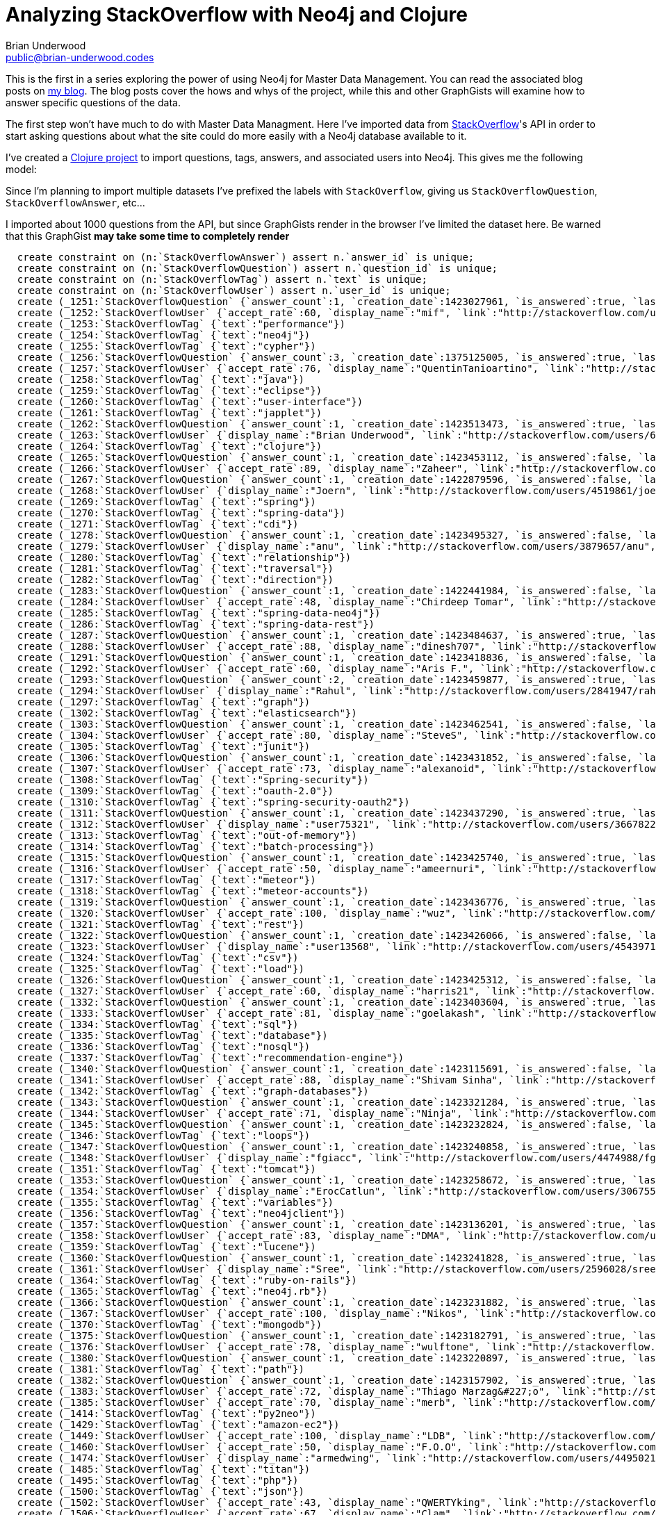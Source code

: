 Analyzing StackOverflow with Neo4j and Clojure
==============================================
:Author:    Brian Underwood
:Email:     public@brian-underwood.codes
:Date:      2015-02-10

This is the first in a series exploring the power of using Neo4j for Master Data Management.  You can read the associated blog posts on http://blog.brian-underwood.codes[my blog].  The blog posts cover the hows and whys of the project, while this and other GraphGists will examine how to answer specific questions of the data.

The first step won't have much to do with Master Data Managment.  Here I've imported data from http://stackoverflow.com[StackOverflow]'s API in order to start asking questions about what the site could do more easily with a Neo4j database available to it.

I've created a http://github.com/cheerfulstoic/stackoverflow-graphgist[Clojure project] to import questions, tags, answers, and associated users into Neo4j.  This gives me the following model:

[model.png]

Since I'm planning to import multiple datasets I've prefixed the labels with `StackOverflow`, giving us `StackOverflowQuestion`, `StackOverflowAnswer`, etc...

I imported about 1000 questions from the API, but since GraphGists render in the browser I've limited the dataset here.  Be warned that this GraphGist *may take some time to completely render*

//hide
//setup

[source,cypher]
----
  create constraint on (n:`StackOverflowAnswer`) assert n.`answer_id` is unique;
  create constraint on (n:`StackOverflowQuestion`) assert n.`question_id` is unique;
  create constraint on (n:`StackOverflowTag`) assert n.`text` is unique;
  create constraint on (n:`StackOverflowUser`) assert n.`user_id` is unique;
  create (_1251:`StackOverflowQuestion` {`answer_count`:1, `creation_date`:1423027961, `is_answered`:true, `last_activity_date`:1423549857, `link`:"http://stackoverflow.com/questions/28314155/slow-aggregation-on-big-neo4j-graph", `question_id`:28314155, `score`:1, `title`:"Slow aggregation on big neo4j graph", `view_count`:51})
  create (_1252:`StackOverflowUser` {`accept_rate`:60, `display_name`:"mif", `link`:"http://stackoverflow.com/users/1559577/mif", `profile_image`:"https://www.gravatar.com/avatar/11319c5eddcd15fcb55a2a3fc3418ad8?s=128&d=identicon&r=PG", `reputation`:37, `user_id`:1559577, `user_type`:"registered"})
  create (_1253:`StackOverflowTag` {`text`:"performance"})
  create (_1254:`StackOverflowTag` {`text`:"neo4j"})
  create (_1255:`StackOverflowTag` {`text`:"cypher"})
  create (_1256:`StackOverflowQuestion` {`answer_count`:3, `creation_date`:1375125005, `is_answered`:true, `last_activity_date`:1423549688, `link`:"http://stackoverflow.com/questions/17932256/how-to-visualize-a-neo4j-graph", `question_id`:17932256, `score`:5, `title`:"How to visualize a neo4j graph", `view_count`:5294})
  create (_1257:`StackOverflowUser` {`accept_rate`:76, `display_name`:"QuentinTanioartino", `link`:"http://stackoverflow.com/users/2511306/quentintanioartino", `profile_image`:"http://i.stack.imgur.com/HChZ5.jpg?s=128&g=1", `reputation`:166, `user_id`:2511306, `user_type`:"registered"})
  create (_1258:`StackOverflowTag` {`text`:"java"})
  create (_1259:`StackOverflowTag` {`text`:"eclipse"})
  create (_1260:`StackOverflowTag` {`text`:"user-interface"})
  create (_1261:`StackOverflowTag` {`text`:"japplet"})
  create (_1262:`StackOverflowQuestion` {`answer_count`:1, `creation_date`:1423513473, `is_answered`:true, `last_activity_date`:1423523705, `link`:"http://stackoverflow.com/questions/28418651/statments-inside-let-inside-for-loop-wont-both-run-at-the-same-time", `question_id`:28418651, `score`:0, `title`:"Statments inside `let` inside `for` loop won&#39;t both run at the same time", `view_count`:45})
  create (_1263:`StackOverflowUser` {`display_name`:"Brian Underwood", `link`:"http://stackoverflow.com/users/632454/brian-underwood", `profile_image`:"https://www.gravatar.com/avatar/815c3e81d0519ba50d579c79c1bfb4de?s=128&d=identicon&r=PG", `reputation`:1721, `user_id`:632454, `user_type`:"registered"})
  create (_1264:`StackOverflowTag` {`text`:"clojure"})
  create (_1265:`StackOverflowQuestion` {`answer_count`:1, `creation_date`:1423453112, `is_answered`:false, `last_activity_date`:1423513714, `link`:"http://stackoverflow.com/questions/28402435/neo4j-with-statement-returning-incorrect-value", `question_id`:28402435, `score`:0, `title`:"Neo4j WITH statement returning incorrect value", `view_count`:22})
  create (_1266:`StackOverflowUser` {`accept_rate`:89, `display_name`:"Zaheer", `link`:"http://stackoverflow.com/users/773953/zaheer", `profile_image`:"http://i.stack.imgur.com/uJzxN.jpg?s=128&g=1", `reputation`:837, `user_id`:773953, `user_type`:"registered"})
  create (_1267:`StackOverflowQuestion` {`answer_count`:1, `creation_date`:1422879596, `is_answered`:false, `last_activity_date`:1423513408, `link`:"http://stackoverflow.com/questions/28277645/spring-data-neo4j-and-cdi", `question_id`:28277645, `score`:0, `title`:"Spring Data Neo4J and CDI", `view_count`:16})
  create (_1268:`StackOverflowUser` {`display_name`:"Joern", `link`:"http://stackoverflow.com/users/4519861/joern", `profile_image`:"https://www.gravatar.com/avatar/d4db69394439fcdb7c9f3dc28542cdba?s=128&d=identicon&r=PG&f=1", `reputation`:1, `user_id`:4519861, `user_type`:"registered"})
  create (_1269:`StackOverflowTag` {`text`:"spring"})
  create (_1270:`StackOverflowTag` {`text`:"spring-data"})
  create (_1271:`StackOverflowTag` {`text`:"cdi"})
  create (_1278:`StackOverflowQuestion` {`answer_count`:1, `creation_date`:1423495327, `is_answered`:false, `last_activity_date`:1423503064, `link`:"http://stackoverflow.com/questions/28413131/traverser-relationship-direction-order-neo4j-java", `question_id`:28413131, `score`:0, `title`:"traverser Relationship direction order neo4j java", `view_count`:20})
  create (_1279:`StackOverflowUser` {`display_name`:"anu", `link`:"http://stackoverflow.com/users/3879657/anu", `profile_image`:"https://www.gravatar.com/avatar/aed27e4b1d3c05812cdc65daf8966213?s=128&d=identicon&r=PG&f=1", `reputation`:6, `user_id`:3879657, `user_type`:"registered"})
  create (_1280:`StackOverflowTag` {`text`:"relationship"})
  create (_1281:`StackOverflowTag` {`text`:"traversal"})
  create (_1282:`StackOverflowTag` {`text`:"direction"})
  create (_1283:`StackOverflowQuestion` {`answer_count`:1, `creation_date`:1422441984, `is_answered`:false, `last_activity_date`:1423501808, `link`:"http://stackoverflow.com/questions/28190253/how-can-you-customise-self-parent-children-links-in-spring-data-rest-with-neo4", `question_id`:28190253, `score`:0, `title`:"How can you customise self, parent, children links in spring data rest with neo4j", `view_count`:34})
  create (_1284:`StackOverflowUser` {`accept_rate`:48, `display_name`:"Chirdeep Tomar", `link`:"http://stackoverflow.com/users/887976/chirdeep-tomar", `profile_image`:"http://i.stack.imgur.com/TM1DY.png?s=128&g=1", `reputation`:163, `user_id`:887976, `user_type`:"registered"})
  create (_1285:`StackOverflowTag` {`text`:"spring-data-neo4j"})
  create (_1286:`StackOverflowTag` {`text`:"spring-data-rest"})
  create (_1287:`StackOverflowQuestion` {`answer_count`:1, `creation_date`:1423484637, `is_answered`:true, `last_activity_date`:1423495471, `link`:"http://stackoverflow.com/questions/28409743/how-to-generate-relationships-using-property-information-node4j", `question_id`:28409743, `score`:0, `title`:"How to generate relationships using property information [Node4j]", `view_count`:16})
  create (_1288:`StackOverflowUser` {`accept_rate`:88, `display_name`:"dinesh707", `link`:"http://stackoverflow.com/users/393639/dinesh707", `profile_image`:"http://i.stack.imgur.com/E8ubp.jpg?s=128&g=1", `reputation`:1974, `user_id`:393639, `user_type`:"registered"})
  create (_1291:`StackOverflowQuestion` {`answer_count`:1, `creation_date`:1423418836, `is_answered`:false, `last_activity_date`:1423480912, `link`:"http://stackoverflow.com/questions/28397457/neo4j-batchinserter-using-setnodeproperties-to-set-an-array-with-values", `question_id`:28397457, `score`:0, `title`:"Neo4j BatchInserter using setNodeProperties to set an array with values", `view_count`:15})
  create (_1292:`StackOverflowUser` {`accept_rate`:60, `display_name`:"Aris F.", `link`:"http://stackoverflow.com/users/1143894/aris-f", `profile_image`:"https://www.gravatar.com/avatar/7c6f2eb84c543d3e1644186b8812921f?s=128&d=identicon&r=PG", `reputation`:180, `user_id`:1143894, `user_type`:"registered"})
  create (_1293:`StackOverflowQuestion` {`answer_count`:2, `creation_date`:1423459877, `is_answered`:true, `last_activity_date`:1423477930, `link`:"http://stackoverflow.com/questions/28403372/aggregation-using-with-in-cypher-query", `question_id`:28403372, `score`:1, `title`:"Aggregation using WITH in Cypher query", `view_count`:34})
  create (_1294:`StackOverflowUser` {`display_name`:"Rahul", `link`:"http://stackoverflow.com/users/2841947/rahul", `profile_image`:"https://www.gravatar.com/avatar/1c66242258f106911683e61554527913?s=128&d=identicon&r=PG&f=1", `reputation`:11, `user_id`:2841947, `user_type`:"registered"})
  create (_1297:`StackOverflowTag` {`text`:"graph"})
  create (_1302:`StackOverflowTag` {`text`:"elasticsearch"})
  create (_1303:`StackOverflowQuestion` {`answer_count`:1, `creation_date`:1423462541, `is_answered`:false, `last_activity_date`:1423470398, `link`:"http://stackoverflow.com/questions/28403834/cannot-configure-neo4j-and-junit-with-annotations", `question_id`:28403834, `score`:0, `title`:"Cannot configure Neo4j and JUnit with annotations", `view_count`:12})
  create (_1304:`StackOverflowUser` {`accept_rate`:80, `display_name`:"SteveS", `link`:"http://stackoverflow.com/users/3517438/steves", `profile_image`:"https://www.gravatar.com/avatar/ebf883190f17e611dcbb437931d91253?s=128&d=identicon&r=PG&f=1", `reputation`:74, `user_id`:3517438, `user_type`:"registered"})
  create (_1305:`StackOverflowTag` {`text`:"junit"})
  create (_1306:`StackOverflowQuestion` {`answer_count`:1, `creation_date`:1423431852, `is_answered`:false, `last_activity_date`:1423470194, `link`:"http://stackoverflow.com/questions/28399712/neo4j-tokenstore-spring-oauth2", `question_id`:28399712, `score`:0, `title`:"Neo4J TokenStore Spring oauth2", `view_count`:15})
  create (_1307:`StackOverflowUser` {`accept_rate`:73, `display_name`:"alexanoid", `link`:"http://stackoverflow.com/users/1219755/alexanoid", `profile_image`:"https://www.gravatar.com/avatar/b865b9fb53d9e4d07a57da0853b68a83?s=128&d=identicon&r=PG", `reputation`:568, `user_id`:1219755, `user_type`:"registered"})
  create (_1308:`StackOverflowTag` {`text`:"spring-security"})
  create (_1309:`StackOverflowTag` {`text`:"oauth-2.0"})
  create (_1310:`StackOverflowTag` {`text`:"spring-security-oauth2"})
  create (_1311:`StackOverflowQuestion` {`answer_count`:1, `creation_date`:1423437290, `is_answered`:true, `last_activity_date`:1423470091, `link`:"http://stackoverflow.com/questions/28400521/configure-settings-when-importing-a-large-dataset-using-neo4j-batch-importer", `question_id`:28400521, `score`:0, `title`:"Configure settings when importing a large dataset using Neo4j Batch-importer", `view_count`:20})
  create (_1312:`StackOverflowUser` {`display_name`:"user75321", `link`:"http://stackoverflow.com/users/3667822/user75321", `profile_image`:"https://www.gravatar.com/avatar/1868335831c33548011d8ce93b4fe6c6?s=128&d=identicon&r=PG&f=1", `reputation`:10, `user_id`:3667822, `user_type`:"registered"})
  create (_1313:`StackOverflowTag` {`text`:"out-of-memory"})
  create (_1314:`StackOverflowTag` {`text`:"batch-processing"})
  create (_1315:`StackOverflowQuestion` {`answer_count`:1, `creation_date`:1423425740, `is_answered`:true, `last_activity_date`:1423463285, `link`:"http://stackoverflow.com/questions/28398726/meteor-1-0-custom-authentication-rules", `question_id`:28398726, `score`:1, `title`:"Meteor 1.0 - Custom Authentication Rules", `view_count`:38})
  create (_1316:`StackOverflowUser` {`accept_rate`:50, `display_name`:"ameernuri", `link`:"http://stackoverflow.com/users/2612180/ameernuri", `profile_image`:"https://www.gravatar.com/avatar/e07e3e4fd1d70e6c5e4f69a6b349d786?s=128&d=identicon&r=PG", `reputation`:63, `user_id`:2612180, `user_type`:"registered"})
  create (_1317:`StackOverflowTag` {`text`:"meteor"})
  create (_1318:`StackOverflowTag` {`text`:"meteor-accounts"})
  create (_1319:`StackOverflowQuestion` {`answer_count`:1, `creation_date`:1423436776, `is_answered`:true, `last_activity_date`:1423438607, `link`:"http://stackoverflow.com/questions/28400442/neo4j-rest-transactional-http-endpoint-cypher-create-multiple-unique-relations", `question_id`:28400442, `score`:0, `title`:"Neo4j Rest Transactional HTTP Endpoint Cypher: Create multiple unique Relations within one request", `view_count`:8})
  create (_1320:`StackOverflowUser` {`accept_rate`:100, `display_name`:"wuz", `link`:"http://stackoverflow.com/users/4496338/wuz", `profile_image`:"https://www.gravatar.com/avatar/bddb5a80c1897e7c5966c92dd9c028bc?s=128&d=identicon&r=PG&f=1", `reputation`:21, `user_id`:4496338, `user_type`:"registered"})
  create (_1321:`StackOverflowTag` {`text`:"rest"})
  create (_1322:`StackOverflowQuestion` {`answer_count`:1, `creation_date`:1423426066, `is_answered`:false, `last_activity_date`:1423433805, `link`:"http://stackoverflow.com/questions/28398778/cypher-neo4j-couldnt-load-the-external-resource", `question_id`:28398778, `score`:0, `title`:"Cypher Neo4j Couldn&#39;t load the external resource", `view_count`:5})
  create (_1323:`StackOverflowUser` {`display_name`:"user13568", `link`:"http://stackoverflow.com/users/4543971/user13568", `profile_image`:"https://www.gravatar.com/avatar/63f031b90e3908cb28e919ff9ce7694a?s=128&d=identicon&r=PG&f=1", `reputation`:1, `user_id`:4543971, `user_type`:"registered"})
  create (_1324:`StackOverflowTag` {`text`:"csv"})
  create (_1325:`StackOverflowTag` {`text`:"load"})
  create (_1326:`StackOverflowQuestion` {`answer_count`:1, `creation_date`:1423425312, `is_answered`:false, `last_activity_date`:1423432364, `link`:"http://stackoverflow.com/questions/28398656/neo4j-browser-visualization-error", `question_id`:28398656, `score`:0, `title`:"Neo4j - Browser Visualization Error", `view_count`:17})
  create (_1327:`StackOverflowUser` {`accept_rate`:60, `display_name`:"harris21", `link`:"http://stackoverflow.com/users/1277056/harris21", `profile_image`:"https://www.gravatar.com/avatar/ea84c5f6444782e6eaef2b4bddb9f19e?s=128&d=identicon&r=PG", `reputation`:37, `user_id`:1277056, `user_type`:"registered"})
  create (_1332:`StackOverflowQuestion` {`answer_count`:1, `creation_date`:1423403604, `is_answered`:true, `last_activity_date`:1423414692, `link`:"http://stackoverflow.com/questions/28394688/content-based-reco-system-in-neo4j-for-large-dataset", `question_id`:28394688, `score`:1, `title`:"Content-based reco system in neo4j for large dataset", `view_count`:17})
  create (_1333:`StackOverflowUser` {`accept_rate`:81, `display_name`:"goelakash", `link`:"http://stackoverflow.com/users/3285138/goelakash", `profile_image`:"https://www.gravatar.com/avatar/ac2d07bd184ab149c3352880f147627c?s=128&d=identicon&r=PG&f=1", `reputation`:76, `user_id`:3285138, `user_type`:"registered"})
  create (_1334:`StackOverflowTag` {`text`:"sql"})
  create (_1335:`StackOverflowTag` {`text`:"database"})
  create (_1336:`StackOverflowTag` {`text`:"nosql"})
  create (_1337:`StackOverflowTag` {`text`:"recommendation-engine"})
  create (_1340:`StackOverflowQuestion` {`answer_count`:1, `creation_date`:1423115691, `is_answered`:false, `last_activity_date`:1423347492, `link`:"http://stackoverflow.com/questions/28337091/graph-data-modeling", `question_id`:28337091, `score`:-1, `title`:"Graph Data Modeling", `view_count`:37})
  create (_1341:`StackOverflowUser` {`accept_rate`:88, `display_name`:"Shivam Sinha", `link`:"http://stackoverflow.com/users/2672447/shivam-sinha", `profile_image`:"https://www.gravatar.com/avatar/02f510b368a0671f1eb9a5e0efa83fab?s=128&d=identicon&r=PG", `reputation`:41, `user_id`:2672447, `user_type`:"registered"})
  create (_1342:`StackOverflowTag` {`text`:"graph-databases"})
  create (_1343:`StackOverflowQuestion` {`answer_count`:1, `creation_date`:1423321284, `is_answered`:true, `last_activity_date`:1423332002, `link`:"http://stackoverflow.com/questions/28383643/neo4j-match-queries-differences-between-multiple-approaches", `question_id`:28383643, `score`:1, `title`:"Neo4J MATCH queries - differences between multiple approaches", `view_count`:29})
  create (_1344:`StackOverflowUser` {`accept_rate`:71, `display_name`:"Ninja", `link`:"http://stackoverflow.com/users/153580/ninja", `profile_image`:"http://graph.facebook.com/802150300/picture?type=large", `reputation`:2115, `user_id`:153580, `user_type`:"registered"})
  create (_1345:`StackOverflowQuestion` {`answer_count`:1, `creation_date`:1423232824, `is_answered`:false, `last_activity_date`:1423330920, `link`:"http://stackoverflow.com/questions/28367933/loop-over-data-values-in-neo4j", `question_id`:28367933, `score`:1, `title`:"Loop over data values in neo4j", `view_count`:20})
  create (_1346:`StackOverflowTag` {`text`:"loops"})
  create (_1347:`StackOverflowQuestion` {`answer_count`:1, `creation_date`:1423240858, `is_answered`:true, `last_activity_date`:1423330292, `link`:"http://stackoverflow.com/questions/28370571/neo4j-cypher-alternative-paths", `question_id`:28370571, `score`:2, `title`:"Neo4j Cypher alternative paths", `view_count`:27})
  create (_1348:`StackOverflowUser` {`display_name`:"fgiacc", `link`:"http://stackoverflow.com/users/4474988/fgiacc", `profile_image`:"https://www.gravatar.com/avatar/77a7f69e6672e3ac97f3f8e00e6fe475?s=128&d=identicon&r=PG&f=1", `reputation`:13, `user_id`:4474988, `user_type`:"registered"})
  create (_1351:`StackOverflowTag` {`text`:"tomcat"})
  create (_1353:`StackOverflowQuestion` {`answer_count`:1, `creation_date`:1423258672, `is_answered`:true, `last_activity_date`:1423269871, `link`:"http://stackoverflow.com/questions/28375229/neo4j-create-temp-variable-within-cypher", `question_id`:28375229, `score`:1, `title`:"Neo4J create temp variable within Cypher", `view_count`:26})
  create (_1354:`StackOverflowUser` {`display_name`:"ErocCatlun", `link`:"http://stackoverflow.com/users/3067551/eroccatlun", `profile_image`:"https://www.gravatar.com/avatar/479ba0478f4aa35a2bb824068bcb322b?s=128&d=identicon&r=PG&f=1", `reputation`:8, `user_id`:3067551, `user_type`:"registered"})
  create (_1355:`StackOverflowTag` {`text`:"variables"})
  create (_1356:`StackOverflowTag` {`text`:"neo4jclient"})
  create (_1357:`StackOverflowQuestion` {`answer_count`:1, `creation_date`:1423136201, `is_answered`:true, `last_activity_date`:1423259702, `link`:"http://stackoverflow.com/questions/28342926/sharing-data-between-neo4j-and-elastic-search", `question_id`:28342926, `score`:3, `title`:"Sharing data between neo4j and elastic search", `view_count`:46})
  create (_1358:`StackOverflowUser` {`accept_rate`:83, `display_name`:"DMA", `link`:"http://stackoverflow.com/users/2834020/dma", `profile_image`:"https://www.gravatar.com/avatar/79b1f33b00eb382f16045ba0c3f27c74?s=128&d=identicon&r=PG&f=1", `reputation`:207, `user_id`:2834020, `user_type`:"registered"})
  create (_1359:`StackOverflowTag` {`text`:"lucene"})
  create (_1360:`StackOverflowQuestion` {`answer_count`:1, `creation_date`:1423241828, `is_answered`:true, `last_activity_date`:1423259410, `link`:"http://stackoverflow.com/questions/28370864/neo4j-server-returned-http-response-code-500-for-url-http-localhost7474-d", `question_id`:28370864, `score`:0, `title`:"Neo4j - Server returned HTTP response code: 500 for URL: http://localhost:7474/db/data/cypher", `view_count`:27})
  create (_1361:`StackOverflowUser` {`display_name`:"Sree", `link`:"http://stackoverflow.com/users/2596028/sree", `profile_image`:"https://www.gravatar.com/avatar/46aec5d0b58920a6e3e4cc5730680fb7?s=128&d=identicon&r=PG", `reputation`:16, `user_id`:2596028, `user_type`:"registered"})
  create (_1364:`StackOverflowTag` {`text`:"ruby-on-rails"})
  create (_1365:`StackOverflowTag` {`text`:"neo4j.rb"})
  create (_1366:`StackOverflowQuestion` {`answer_count`:1, `creation_date`:1423231882, `is_answered`:true, `last_activity_date`:1423239741, `link`:"http://stackoverflow.com/questions/28367638/what-is-the-point-of-this-neo4j-kernel-property-all-stores-total-mapped-memory", `question_id`:28367638, `score`:1, `title`:"What is the point of this neo4j kernel property : all_stores_total_mapped_memory_size", `view_count`:12})
  create (_1367:`StackOverflowUser` {`accept_rate`:100, `display_name`:"Nikos", `link`:"http://stackoverflow.com/users/2674476/nikos", `profile_image`:"https://www.gravatar.com/avatar/2889c710b56297041c0172f7545d0d90?s=128&d=identicon&r=PG", `reputation`:86, `user_id`:2674476, `user_type`:"registered"})
  create (_1370:`StackOverflowTag` {`text`:"mongodb"})
  create (_1375:`StackOverflowQuestion` {`answer_count`:1, `creation_date`:1423182791, `is_answered`:true, `last_activity_date`:1423231469, `link`:"http://stackoverflow.com/questions/28356654/neo4j-1-9-2-query-filter-and-count-multiple-node-types", `question_id`:28356654, `score`:1, `title`:"Neo4j 1.9.2: Query/filter and count multiple node types", `view_count`:16})
  create (_1376:`StackOverflowUser` {`accept_rate`:78, `display_name`:"wulftone", `link`:"http://stackoverflow.com/users/333761/wulftone", `profile_image`:"https://www.gravatar.com/avatar/858ee199c1521089a7e03841bbb4f743?s=128&d=identicon&r=PG", `reputation`:792, `user_id`:333761, `user_type`:"registered"})
  create (_1380:`StackOverflowQuestion` {`answer_count`:1, `creation_date`:1423220897, `is_answered`:true, `last_activity_date`:1423227015, `link`:"http://stackoverflow.com/questions/28364403/neo4j-java-traversal-return-multiple-paths-instead-of-one", `question_id`:28364403, `score`:1, `title`:"neo4j java traversal return multiple paths instead of one", `view_count`:18})
  create (_1381:`StackOverflowTag` {`text`:"path"})
  create (_1382:`StackOverflowQuestion` {`answer_count`:1, `creation_date`:1423157902, `is_answered`:true, `last_activity_date`:1423225116, `link`:"http://stackoverflow.com/questions/28350517/cant-debug-unknown-error-in-neo4j", `question_id`:28350517, `score`:1, `title`:"can&#39;t debug &quot;Unknown error&quot; in Neo4j", `view_count`:32})
  create (_1383:`StackOverflowUser` {`accept_rate`:72, `display_name`:"Thiago Marzag&#227;o", `link`:"http://stackoverflow.com/users/2453555/thiago-marzag%c3%a3o", `profile_image`:"http://i.stack.imgur.com/kK77Y.jpg?s=128&g=1", `reputation`:387, `user_id`:2453555, `user_type`:"registered"})
  create (_1385:`StackOverflowUser` {`accept_rate`:70, `display_name`:"merb", `link`:"http://stackoverflow.com/users/3594595/merb", `profile_image`:"https://www.gravatar.com/avatar/2748bf84d55580a22ecba0c41d33010a?s=128&d=identicon&r=PG&f=1", `reputation`:327, `user_id`:3594595, `user_type`:"registered"})
  create (_1414:`StackOverflowTag` {`text`:"py2neo"})
  create (_1429:`StackOverflowTag` {`text`:"amazon-ec2"})
  create (_1449:`StackOverflowUser` {`accept_rate`:100, `display_name`:"LDB", `link`:"http://stackoverflow.com/users/4499838/ldb", `profile_image`:"http://i.stack.imgur.com/tSLKU.jpg?s=128&g=1", `reputation`:27, `user_id`:4499838, `user_type`:"registered"})
  create (_1460:`StackOverflowUser` {`accept_rate`:50, `display_name`:"F.O.O", `link`:"http://stackoverflow.com/users/1464389/f-o-o", `profile_image`:"https://www.gravatar.com/avatar/3b8d2e8d7154c79fca61e18df6a6a90c?s=128&d=identicon&r=PG", `reputation`:93, `user_id`:1464389, `user_type`:"registered"})
  create (_1474:`StackOverflowUser` {`display_name`:"armedwing", `link`:"http://stackoverflow.com/users/4495021/armedwing", `profile_image`:"https://www.gravatar.com/avatar/0e016566dfdca0643a223d998b4d977c?s=128&d=identicon&r=PG&f=1", `reputation`:22, `user_id`:4495021, `user_type`:"registered"})
  create (_1485:`StackOverflowTag` {`text`:"titan"})
  create (_1495:`StackOverflowTag` {`text`:"php"})
  create (_1500:`StackOverflowTag` {`text`:"json"})
  create (_1502:`StackOverflowUser` {`accept_rate`:43, `display_name`:"QWERTYking", `link`:"http://stackoverflow.com/users/4185813/qwertyking", `profile_image`:"https://www.gravatar.com/avatar/b60a0c4b9acae306fdb399b115ef092f?s=128&d=identicon&r=PG&f=1", `reputation`:58, `user_id`:4185813, `user_type`:"registered"})
  create (_1506:`StackOverflowUser` {`accept_rate`:67, `display_name`:"Clam", `link`:"http://stackoverflow.com/users/2827338/clam", `profile_image`:"https://www.gravatar.com/avatar/7025e876a1e3a79e994877a94e41f81c?s=128&d=identicon&r=PG&f=1", `reputation`:338, `user_id`:2827338, `user_type`:"registered"})
  create (_1512:`StackOverflowTag` {`text`:"python"})
  create (_1527:`StackOverflowAnswer` {`answer_id`:28425464, `creation_date`:1423549688, `is_accepted`:false, `last_activity_date`:1423549688, `question_id`:17932256, `score`:0})
  create (_1528:`StackOverflowUser` {`accept_rate`:39, `display_name`:"Armen Arzumanyan", `link`:"http://stackoverflow.com/users/2182398/armen-arzumanyan", `profile_image`:"http://i.stack.imgur.com/c5gn3.jpg?s=128&g=1", `reputation`:151, `user_id`:2182398, `user_type`:"registered"})
  create (_1529:`StackOverflowAnswer` {`answer_id`:28420270, `creation_date`:1423519328, `is_accepted`:true, `last_activity_date`:1423523705, `question_id`:28418651, `score`:4})
  create (_1530:`StackOverflowUser` {`display_name`:"noisesmith", `link`:"http://stackoverflow.com/users/2258453/noisesmith", `profile_image`:"https://www.gravatar.com/avatar/ee75df17db85f17e2418a80ad872dc5b?s=128&d=identicon&r=PG", `reputation`:10671, `user_id`:2258453, `user_type`:"registered"})
  create (_1531:`StackOverflowAnswer` {`answer_id`:28417100, `creation_date`:1423507855, `is_accepted`:false, `last_activity_date`:1423513714, `question_id`:28402435, `score`:0})
  create (_1532:`StackOverflowUser` {`display_name`:"Dave Bennett", `link`:"http://stackoverflow.com/users/4187346/dave-bennett", `profile_image`:"http://i.stack.imgur.com/uSe1J.png?s=128&g=1", `reputation`:1042, `user_id`:4187346, `user_type`:"registered"})
  create (_1533:`StackOverflowAnswer` {`answer_id`:28418633, `creation_date`:1423513408, `is_accepted`:false, `last_activity_date`:1423513408, `question_id`:28277645, `score`:0})
  create (_1534:`StackOverflowAnswer` {`answer_id`:28415709, `creation_date`:1423503064, `is_accepted`:false, `last_activity_date`:1423503064, `question_id`:28413131, `score`:0})
  create (_1535:`StackOverflowUser` {`accept_rate`:57, `display_name`:"Stefan Armbruster", `link`:"http://stackoverflow.com/users/158701/stefan-armbruster", `profile_image`:"https://www.gravatar.com/avatar/9053a0761b796fb90e9ce9e110d6b093?s=128&d=identicon&r=PG", `reputation`:17049, `user_id`:158701, `user_type`:"registered"})
  create (_1536:`StackOverflowAnswer` {`answer_id`:28413178, `creation_date`:1423495471, `is_accepted`:true, `last_activity_date`:1423495471, `question_id`:28409743, `score`:0})
  create (_1537:`StackOverflowAnswer` {`answer_id`:28408554, `creation_date`:1423480912, `is_accepted`:false, `last_activity_date`:1423480912, `question_id`:28397457, `score`:0})
  create (_1538:`StackOverflowAnswer` {`answer_id`:28407687, `creation_date`:1423477930, `is_accepted`:false, `last_activity_date`:1423477930, `question_id`:28403372, `score`:0})
  create (_1539:`StackOverflowUser` {`display_name`:"zaboco", `link`:"http://stackoverflow.com/users/852300/zaboco", `profile_image`:"https://www.gravatar.com/avatar/73b457ce12fc4bbe6d5db061ff71169e?s=128&d=identicon&r=PG", `reputation`:424, `user_id`:852300, `user_type`:"registered"})
  create (_1540:`StackOverflowAnswer` {`answer_id`:28405803, `creation_date`:1423471671, `is_accepted`:false, `last_activity_date`:1423471671, `question_id`:28403372, `score`:1})
  create (_1541:`StackOverflowAnswer` {`answer_id`:28405538, `creation_date`:1423470398, `is_accepted`:false, `last_activity_date`:1423470398, `question_id`:28403834, `score`:0})
  create (_1542:`StackOverflowUser` {`display_name`:"Michael Hunger", `link`:"http://stackoverflow.com/users/728812/michael-hunger", `profile_image`:"https://www.gravatar.com/avatar/f522bc835d745f319a9567d63f5c0cc9?s=128&d=identicon&r=PG", `reputation`:18920, `user_id`:728812, `user_type`:"registered"})
  create (_1543:`StackOverflowAnswer` {`answer_id`:28405490, `creation_date`:1423470194, `is_accepted`:false, `last_activity_date`:1423470194, `question_id`:28399712, `score`:0})
  create (_1544:`StackOverflowAnswer` {`answer_id`:28405464, `creation_date`:1423470091, `is_accepted`:true, `last_activity_date`:1423470091, `question_id`:28400521, `score`:0})
  create (_1545:`StackOverflowAnswer` {`answer_id`:28403970, `creation_date`:1423463285, `is_accepted`:false, `last_activity_date`:1423463285, `question_id`:28398726, `score`:1})
  create (_1546:`StackOverflowUser` {`accept_rate`:71, `display_name`:"Sid", `link`:"http://stackoverflow.com/users/848397/sid", `profile_image`:"https://www.gravatar.com/avatar/c18cfaf3f9ead41184411d1ef6890359?s=128&d=identicon&r=PG", `reputation`:195, `user_id`:848397, `user_type`:"registered"})
  create (_1547:`StackOverflowAnswer` {`answer_id`:28400667, `creation_date`:1423438416, `is_accepted`:true, `last_activity_date`:1423438416, `question_id`:28400442, `score`:0})
  create (_1548:`StackOverflowAnswer` {`answer_id`:28400002, `creation_date`:1423433805, `is_accepted`:false, `last_activity_date`:1423433805, `question_id`:28398778, `score`:0})
  create (_1549:`StackOverflowAnswer` {`answer_id`:28399675, `creation_date`:1423431604, `is_accepted`:false, `last_activity_date`:1423431604, `question_id`:28398656, `score`:0})
  create (_1550:`StackOverflowAnswer` {`answer_id`:28396694, `creation_date`:1423414692, `is_accepted`:false, `last_activity_date`:1423414692, `question_id`:28394688, `score`:2})
  create (_1551:`StackOverflowUser` {`display_name`:"Michal Bachman", `link`:"http://stackoverflow.com/users/220912/michal-bachman", `profile_image`:"http://i.stack.imgur.com/0HKIl.png?s=128&g=1", `reputation`:1487, `user_id`:220912, `user_type`:"registered"})
  create (_1552:`StackOverflowAnswer` {`answer_id`:28388232, `creation_date`:1423348298, `is_accepted`:true, `last_activity_date`:1423410089, `question_id`:28314155, `score`:0})
  create (_1553:`StackOverflowAnswer` {`answer_id`:28394754, `creation_date`:1423403963, `is_accepted`:false, `last_activity_date`:1423403963, `question_id`:28190253, `score`:0})
  create (_1554:`StackOverflowUser` {`accept_rate`:60, `display_name`:"Oliver Gierke", `link`:"http://stackoverflow.com/users/18122/oliver-gierke", `profile_image`:"https://www.gravatar.com/avatar/90426e0f77047b40c1db4a7eb28b07e3?s=128&d=identicon&r=PG", `reputation`:16078, `user_id`:18122, `user_type`:"registered"})
  create (_1555:`StackOverflowAnswer` {`answer_id`:28388118, `creation_date`:1423347492, `is_accepted`:false, `last_activity_date`:1423347492, `question_id`:28337091, `score`:0})
  create (_1556:`StackOverflowAnswer` {`answer_id`:28385307, `creation_date`:1423330920, `is_accepted`:false, `last_activity_date`:1423330920, `question_id`:28367933, `score`:0})
  create (_1557:`StackOverflowAnswer` {`answer_id`:28372254, `creation_date`:1423246752, `is_accepted`:true, `last_activity_date`:1423330292, `question_id`:28370571, `score`:2})
  create (_1558:`StackOverflowUser` {`display_name`:"cybersam", `link`:"http://stackoverflow.com/users/974731/cybersam", `profile_image`:"https://www.gravatar.com/avatar/8f54ba41697411b238379022f9a6df56?s=128&d=identicon&r=PG", `reputation`:6649, `user_id`:974731, `user_type`:"registered"})
  create (_1559:`StackOverflowAnswer` {`answer_id`:28384068, `creation_date`:1423323834, `is_accepted`:false, `last_activity_date`:1423323834, `question_id`:28383643, `score`:2})
  create (_1560:`StackOverflowUser` {`accept_rate`:59, `display_name`:"FrobberOfBits", `link`:"http://stackoverflow.com/users/2920686/frobberofbits", `profile_image`:"http://i.stack.imgur.com/qLSFx.jpg?s=128&g=1", `reputation`:5175, `user_id`:2920686, `user_type`:"registered"})
  create (_1561:`StackOverflowAnswer` {`answer_id`:28375502, `creation_date`:1423259840, `is_accepted`:true, `last_activity_date`:1423269871, `question_id`:28375229, `score`:3})
  create (_1562:`StackOverflowAnswer` {`answer_id`:28375472, `creation_date`:1423259702, `is_accepted`:false, `last_activity_date`:1423259702, `question_id`:28342926, `score`:1})
  create (_1563:`StackOverflowUser` {`display_name`:"femtoRgon", `link`:"http://stackoverflow.com/users/1628375/femtorgon", `profile_image`:"https://www.gravatar.com/avatar/9070d56379b05ec9417627d9378c6f8e?s=128&d=identicon&r=PG", `reputation`:14744, `user_id`:1628375, `user_type`:"registered"})
  create (_1564:`StackOverflowAnswer` {`answer_id`:28375398, `creation_date`:1423259410, `is_accepted`:false, `last_activity_date`:1423259410, `question_id`:28370864, `score`:1})
  create (_1565:`StackOverflowAnswer` {`answer_id`:28370229, `creation_date`:1423239741, `is_accepted`:true, `last_activity_date`:1423239741, `question_id`:28367638, `score`:1})
  create (_1566:`StackOverflowAnswer` {`answer_id`:28367515, `creation_date`:1423231469, `is_accepted`:true, `last_activity_date`:1423231469, `question_id`:28356654, `score`:2})
  create (_1567:`StackOverflowAnswer` {`answer_id`:28366197, `creation_date`:1423227015, `is_accepted`:false, `last_activity_date`:1423227015, `question_id`:28364403, `score`:1})
  create (_1568:`StackOverflowAnswer` {`answer_id`:28362426, `creation_date`:1423214709, `is_accepted`:false, `last_activity_date`:1423225116, `question_id`:28350517, `score`:1})
  create (_1569:`StackOverflowQuestion` {`answer_count`:1, `creation_date`:1422727461, `is_answered`:true, `last_activity_date`:1422798995, `link`:"http://stackoverflow.com/questions/28254800/neo4j-cypher-transfer-all-relationships-before-replacing-a-node-by-another", `question_id`:28254800, `score`:1, `title`:"Neo4j Cypher : transfer all relationships before replacing a node by another", `view_count`:56})
  create (_1570:`StackOverflowQuestion` {`answer_count`:1, `creation_date`:1422661208, `is_answered`:true, `last_activity_date`:1422798731, `link`:"http://stackoverflow.com/questions/28246416/neo4j-export-import-data", `question_id`:28246416, `score`:2, `title`:"Neo4j export &amp; import data", `view_count`:36})
  create (_1571:`StackOverflowUser` {`accept_rate`:64, `display_name`:"Ken Williams", `link`:"http://stackoverflow.com/users/169947/ken-williams", `profile_image`:"https://www.gravatar.com/avatar/94c9072a6b1ac6e02e735b3df640e277?s=128&d=identicon&r=PG", `reputation`:5436, `user_id`:169947, `user_type`:"registered"})
  create (_1572:`StackOverflowTag` {`text`:"import"})
  create (_1573:`StackOverflowTag` {`text`:"export"})
  create (_1574:`StackOverflowQuestion` {`answer_count`:1, `creation_date`:1422782087, `is_answered`:true, `last_activity_date`:1422792185, `link`:"http://stackoverflow.com/questions/28261198/finding-cypher-paths-that-dont-visit-the-same-node-twice", `question_id`:28261198, `score`:0, `title`:"Finding cypher paths that don&#39;t visit the same node twice", `view_count`:18})
  create (_1575:`StackOverflowUser` {`accept_rate`:71, `display_name`:"Dr Joe", `link`:"http://stackoverflow.com/users/712054/dr-joe", `profile_image`:"https://www.gravatar.com/avatar/2c8e145ec6cd4f0384d05af08573a525?s=128&d=identicon&r=PG", `reputation`:333, `user_id`:712054, `user_type`:"registered"})
  create (_1576:`StackOverflowQuestion` {`answer_count`:1, `creation_date`:1422755941, `is_answered`:true, `last_activity_date`:1422786269, `link`:"http://stackoverflow.com/questions/28258658/aggregates-count-example-in-online-course-recommend-3-actors-that-keanu-reeves", `question_id`:28258658, `score`:1, `title`:"Aggregates Count Example in Online Course : Recommend 3 actors that Keanu Reeves should work with (but hasn’t)", `view_count`:15})
  create (_1577:`StackOverflowUser` {`display_name`:"user3180625", `link`:"http://stackoverflow.com/users/3180625/user3180625", `profile_image`:"http://graph.facebook.com/100000633547657/picture?type=large", `reputation`:8, `user_id`:3180625, `user_type`:"registered"})
  create (_1578:`StackOverflowTag` {`text`:"aggregates"})
  create (_1579:`StackOverflowQuestion` {`answer_count`:1, `creation_date`:1422029614, `is_answered`:true, `last_activity_date`:1422713405, `link`:"http://stackoverflow.com/questions/28114061/neo4j-query-for-getting-first-few-nodes-with-highest-degree", `question_id`:28114061, `score`:1, `title`:"Neo4j query for getting first few nodes with highest degree", `view_count`:30})
  create (_1580:`StackOverflowUser` {`display_name`:"Mowi", `link`:"http://stackoverflow.com/users/4173990/mowi", `profile_image`:"https://www.gravatar.com/avatar/eaab28384361d8b76f586aa17ed54a2f?s=128&d=identicon&r=PG&f=1", `reputation`:6, `user_id`:4173990, `user_type`:"registered"})
  create (_1581:`StackOverflowQuestion` {`answer_count`:2, `creation_date`:1422366831, `is_answered`:false, `last_activity_date`:1422706235, `link`:"http://stackoverflow.com/questions/28172173/check-previously-visited-nodes-on-cypher", `question_id`:28172173, `score`:1, `title`:"Check previously visited nodes on cypher", `view_count`:34})
  create (_1582:`StackOverflowUser` {`accept_rate`:93, `display_name`:"khajvah", `link`:"http://stackoverflow.com/users/2398611/khajvah", `profile_image`:"https://www.gravatar.com/avatar/7a98680cc877f88f2f500e24a1bb928f?s=128&d=identicon&r=PG", `reputation`:911, `user_id`:2398611, `user_type`:"registered"})
  create (_1583:`StackOverflowQuestion` {`answer_count`:1, `creation_date`:1422398850, `is_answered`:true, `last_activity_date`:1422706021, `link`:"http://stackoverflow.com/questions/28181478/neo4j-kernel-crashing-when-loading-large-graph", `question_id`:28181478, `score`:0, `title`:"Neo4j kernel crashing when loading large graph", `view_count`:46})
  create (_1584:`StackOverflowUser` {`accept_rate`:50, `display_name`:"user1389906", `link`:"http://stackoverflow.com/users/1389906/user1389906", `profile_image`:"https://www.gravatar.com/avatar/25d8102825c72b34018053d12229d3d1?s=128&d=identicon&r=PG", `reputation`:60, `user_id`:1389906, `user_type`:"registered"})
  create (_1585:`StackOverflowTag` {`text`:"neo4j-embedded"})
  create (_1586:`StackOverflowQuestion` {`answer_count`:1, `creation_date`:1422262751, `is_answered`:false, `last_activity_date`:1422705752, `link`:"http://stackoverflow.com/questions/28147084/why-does-periodic-commit-throw-open-transaction-error-for-11-8-example-in-2-2-0", `question_id`:28147084, `score`:1, `title`:"Why does periodic commit throw open transaction error for 11.8 example in 2.2.0-M02?", `view_count`:24})
  create (_1587:`StackOverflowUser` {`display_name`:"Tim", `link`:"http://stackoverflow.com/users/464131/tim", `profile_image`:"https://www.gravatar.com/avatar/8e2694e45994a491d10b68685a0282fb?s=128&d=identicon&r=PG", `reputation`:12, `user_id`:464131, `user_type`:"registered"})
  create (_1588:`StackOverflowQuestion` {`answer_count`:1, `creation_date`:1422251737, `is_answered`:true, `last_activity_date`:1422705564, `link`:"http://stackoverflow.com/questions/28145340/merge-nodes-with-batch-importer-or-with-neo4j-2-2-importtool", `question_id`:28145340, `score`:0, `title`:"Merge nodes with &quot;Batch Importer&quot; or with neo4j 2.2 ImportTool", `view_count`:29})
  create (_1589:`StackOverflowTag` {`text`:"data-import"})
  create (_1593:`StackOverflowQuestion` {`answer_count`:2, `creation_date`:1409244405, `is_answered`:true, `last_activity_date`:1422654399, `link`:"http://stackoverflow.com/questions/25553998/neo4j-lucene-phrase-matching-using-cypher-fuzzy", `question_id`:25553998, `score`:1, `title`:"Neo4j: Lucene phrase matching using Cypher (fuzzy)", `view_count`:152})
  create (_1594:`StackOverflowUser` {`accept_rate`:89, `display_name`:"Daniel Krizian", `link`:"http://stackoverflow.com/users/1842221/daniel-krizian", `profile_image`:"https://www.gravatar.com/avatar/9207fa2d667fed948aa9ae17575949e5?s=128&d=identicon&r=PG", `reputation`:997, `user_id`:1842221, `user_type`:"registered"})
  create (_1595:`StackOverflowQuestion` {`answer_count`:1, `creation_date`:1422414485, `is_answered`:false, `last_activity_date`:1422642477, `link`:"http://stackoverflow.com/questions/28183943/is-it-normal-query-performance", `question_id`:28183943, `score`:0, `title`:"Is it normal query performance?", `view_count`:38})
  create (_1596:`StackOverflowQuestion` {`answer_count`:1, `creation_date`:1422584612, `is_answered`:true, `last_activity_date`:1422637988, `link`:"http://stackoverflow.com/questions/28228253/the-most-appropriate-way-to-use-neo4j-from-python-in-2015", `question_id`:28228253, `score`:1, `title`:"The most appropriate way to use Neo4j from Python in 2015", `view_count`:66})
  create (_1597:`StackOverflowUser` {`display_name`:"redsk", `link`:"http://stackoverflow.com/users/2196785/redsk", `profile_image`:"https://www.gravatar.com/avatar/81629e0395e419e4207e526c4b9e079a?s=128&d=identicon&r=PG", `reputation`:6, `user_id`:2196785, `user_type`:"registered"})
  create (_1598:`StackOverflowTag` {`text`:"gremlin"})
  create (_1599:`StackOverflowTag` {`text`:"bulbs"})
  create (_1600:`StackOverflowQuestion` {`answer_count`:3, `creation_date`:1422379575, `is_answered`:true, `last_activity_date`:1422628341, `link`:"http://stackoverflow.com/questions/28176347/how-to-add-to-an-existing-value-in-a-map-in-cypher", `question_id`:28176347, `score`:2, `title`:"How to add to an existing value in a map in Cypher?", `view_count`:56})
  create (_1601:`StackOverflowUser` {`accept_rate`:100, `display_name`:"user157109", `link`:"http://stackoverflow.com/users/3837934/user157109", `profile_image`:"https://www.gravatar.com/avatar/c31367db5c520b85f847af87e3f9adf2?s=128&d=identicon&r=PG", `reputation`:35, `user_id`:3837934, `user_type`:"registered"})
  create (_1604:`StackOverflowQuestion` {`answer_count`:1, `creation_date`:1422561084, `is_answered`:true, `last_activity_date`:1422583507, `link`:"http://stackoverflow.com/questions/28223366/out-of-memory-error-neo4j", `question_id`:28223366, `score`:1, `title`:"Out of Memory Error Neo4j", `view_count`:34})
  create (_1605:`StackOverflowQuestion` {`answer_count`:3, `creation_date`:1421817396, `is_answered`:true, `last_activity_date`:1422582890, `link`:"http://stackoverflow.com/questions/28060104/recursive-query-with-sub-graph-aggregation-arbitrary-depth", `question_id`:28060104, `score`:6, `title`:"Recursive query with sub-graph aggregation (arbitrary depth)", `view_count`:186})
  create (_1606:`StackOverflowUser` {`accept_rate`:80, `display_name`:"Ned Stoyanov", `link`:"http://stackoverflow.com/users/1239433/ned-stoyanov", `profile_image`:"https://www.gravatar.com/avatar/84dd1fefa26e1edc11ef7d0654de147f?s=128&d=identicon&r=PG", `reputation`:4608, `user_id`:1239433, `user_type`:"registered"})
  create (_1607:`StackOverflowTag` {`text`:"recursion"})
  create (_1608:`StackOverflowQuestion` {`answer_count`:2, `creation_date`:1402599541, `is_answered`:false, `last_activity_date`:1422578185, `link`:"http://stackoverflow.com/questions/24191950/unable-to-shut-down-neo4j-jetty-server-within-tomcat-webapp", `question_id`:24191950, `score`:1, `title`:"Unable to shut down Neo4j Jetty server within Tomcat webapp", `view_count`:196})
  create (_1609:`StackOverflowUser` {`accept_rate`:80, `display_name`:"mrhobo", `link`:"http://stackoverflow.com/users/1860591/mrhobo", `profile_image`:"https://www.gravatar.com/avatar/fe2595c139a8fbde76e242eb43057217?s=128&d=identicon&r=PG", `reputation`:3570, `user_id`:1860591, `user_type`:"registered"})
  create (_1610:`StackOverflowTag` {`text`:"jetty"})
  create (_1613:`StackOverflowTag` {`text`:"jdbc"})
  create (_1614:`StackOverflowQuestion` {`answer_count`:3, `creation_date`:1422551326, `is_answered`:true, `last_activity_date`:1422577103, `link`:"http://stackoverflow.com/questions/28220526/remote-connection-to-neo4j-server", `question_id`:28220526, `score`:0, `title`:"Remote connection to Neo4j server", `view_count`:30})
  create (_1615:`StackOverflowUser` {`accept_rate`:41, `display_name`:"Adam Carter", `link`:"http://stackoverflow.com/users/1735584/adam-carter", `profile_image`:"https://www.gravatar.com/avatar/01679582d208badcede043b123f77e74?s=128&d=identicon&r=PG", `reputation`:1199, `user_id`:1735584, `user_type`:"registered"})
  create (_1616:`StackOverflowQuestion` {`answer_count`:3, `creation_date`:1422570272, `is_answered`:true, `last_activity_date`:1422575774, `link`:"http://stackoverflow.com/questions/28225817/how-to-get-departure-time-and-arrival-time-from-2-different-relation-in-neo4j", `question_id`:28225817, `score`:1, `title`:"How to get departure time and arrival time from 2 different relation in neo4j", `view_count`:46})
  create (_1617:`StackOverflowUser` {`accept_rate`:80, `display_name`:"Vdev", `link`:"http://stackoverflow.com/users/4300691/vdev", `profile_image`:"https://www.gravatar.com/avatar/0c9b711a5cc0aa7b6558059ed15ab729?s=128&d=identicon&r=PG&f=1", `reputation`:19, `user_id`:4300691, `user_type`:"registered"})
  create (_1618:`StackOverflowQuestion` {`answer_count`:2, `creation_date`:1386321125, `is_answered`:false, `last_activity_date`:1422570798, `link`:"http://stackoverflow.com/questions/20420042/submitting-multiple-semi-colon-separated-cypher-statements-through-neo4j-browser", `question_id`:20420042, `score`:1, `title`:"Submitting multiple semi-colon separated Cypher statements through Neo4j Browser", `view_count`:218})
  create (_1619:`StackOverflowUser` {`accept_rate`:89, `display_name`:"Dirk Calloway", `link`:"http://stackoverflow.com/users/2494602/dirk-calloway", `profile_image`:"http://i.stack.imgur.com/OZlRo.jpg?s=128&g=1", `reputation`:390, `user_id`:2494602, `user_type`:"registered"})
  create (_1622:`StackOverflowQuestion` {`answer_count`:1, `creation_date`:1422549702, `is_answered`:true, `last_activity_date`:1422560147, `link`:"http://stackoverflow.com/questions/28219967/in-neo4j-how-to-retrieve-nodes-along-with-additional-information-about-if-they", `question_id`:28219967, `score`:0, `title`:"In Neo4J, how to retrieve nodes, along with additional information about if they are connected or not to a specific node", `view_count`:40})
  create (_1623:`StackOverflowUser` {`display_name`:"Gourav Das", `link`:"http://stackoverflow.com/users/1237239/gourav-das", `profile_image`:"http://graph.facebook.com/566722130/picture?type=large", `reputation`:22, `user_id`:1237239, `user_type`:"registered"})
  create (_1624:`StackOverflowQuestion` {`answer_count`:1, `creation_date`:1422540097, `is_answered`:true, `last_activity_date`:1422557298, `link`:"http://stackoverflow.com/questions/28216610/py2neo-cypher-error-keyerror-ucypher", `question_id`:28216610, `score`:0, `title`:"py2neo cypher error: KeyError: &quot;u&#39;cypher&#39;", `view_count`:25})
  create (_1625:`StackOverflowUser` {`accept_rate`:67, `display_name`:"danielsilvarj", `link`:"http://stackoverflow.com/users/1071849/danielsilvarj", `profile_image`:"https://www.gravatar.com/avatar/82b1e40957b0bf64e3e9f324e4e021e5?s=128&d=identicon&r=PG", `reputation`:30, `user_id`:1071849, `user_type`:"registered"})
  create (_1626:`StackOverflowQuestion` {`answer_count`:1, `creation_date`:1422553708, `is_answered`:true, `last_activity_date`:1422556148, `link`:"http://stackoverflow.com/questions/28221255/chaining-result-with-with-doesnt-work-when-the-subsequent-query-doesnt-have", `question_id`:28221255, `score`:0, `title`:"Chaining result with &quot;WITH&quot; doesn&#39;t work when the subsequent query doesn&#39;t have matched result in Neo4j cypher query", `view_count`:28})
  create (_1627:`StackOverflowUser` {`accept_rate`:82, `display_name`:"suud", `link`:"http://stackoverflow.com/users/844005/suud", `profile_image`:"https://www.gravatar.com/avatar/c5940c4ff6837313a7142576d0e7f84e?s=128&d=identicon&r=PG&f=1", `reputation`:1095, `user_id`:844005, `user_type`:"registered"})
  create (_1628:`StackOverflowQuestion` {`answer_count`:2, `creation_date`:1422297992, `is_answered`:false, `last_activity_date`:1422549463, `link`:"http://stackoverflow.com/questions/28156636/testing-neo4j-managed-extensions", `question_id`:28156636, `score`:1, `title`:"Testing Neo4j managed extensions", `view_count`:35})
  create (_1629:`StackOverflowTag` {`text`:"testing"})
  create (_1630:`StackOverflowQuestion` {`answer_count`:2, `creation_date`:1422046032, `is_answered`:true, `last_activity_date`:1422543464, `link`:"http://stackoverflow.com/questions/28118470/equivalent-of-fetch-in-cypher", `question_id`:28118470, `score`:0, `title`:"EQUIVALENT OF @FETCH IN CYPHER", `view_count`:24})
  create (_1631:`StackOverflowQuestion` {`answer_count`:1, `creation_date`:1422542381, `is_answered`:true, `last_activity_date`:1422543239, `link`:"http://stackoverflow.com/questions/28217352/neo4j-string-or-text-data-types", `question_id`:28217352, `score`:1, `title`:"Neo4j string or text data types", `view_count`:18})
  create (_1632:`StackOverflowQuestion` {`answer_count`:1, `creation_date`:1422521403, `is_answered`:false, `last_activity_date`:1422541496, `link`:"http://stackoverflow.com/questions/28210424/spring-data-neo4j-findall-return-null-when-result-pass-to-another-list", `question_id`:28210424, `score`:0, `title`:"Spring data neo4j: findAll return null , when result pass to another list", `view_count`:69})
  create (_1692:`StackOverflowTag` {`text`:"c#"})
  create (_1723:`StackOverflowTag` {`text`:"maven"})
  create (_1734:`StackOverflowTag` {`text`:"forms"})
  create (_1755:`StackOverflowTag` {`text`:"laravel"})
  create (_1764:`StackOverflowTag` {`text`:"neo4j-spatial"})
  create (_1772:`StackOverflowUser` {`display_name`:"Andreas Kuczera", `link`:"http://stackoverflow.com/users/4167075/andreas-kuczera", `profile_image`:"https://www.gravatar.com/avatar/6c4030e929ea167452b73679d4281535?s=128&d=identicon&r=PG&f=1", `reputation`:26, `user_id`:4167075, `user_type`:"registered"})
  create (_1775:`StackOverflowAnswer` {`answer_id`:28262767, `creation_date`:1422794087, `is_accepted`:false, `last_activity_date`:1422798995, `question_id`:28254800, `score`:3})
  create (_1776:`StackOverflowAnswer` {`answer_id`:28263412, `creation_date`:1422798731, `is_accepted`:true, `last_activity_date`:1422798731, `question_id`:28246416, `score`:1})
  create (_1777:`StackOverflowAnswer` {`answer_id`:28261693, `creation_date`:1422786420, `is_accepted`:true, `last_activity_date`:1422792185, `question_id`:28261198, `score`:2})
  create (_1778:`StackOverflowAnswer` {`answer_id`:28261675, `creation_date`:1422786269, `is_accepted`:true, `last_activity_date`:1422786269, `question_id`:28258658, `score`:2})
  create (_1779:`StackOverflowAnswer` {`answer_id`:28115211, `creation_date`:1422033362, `is_accepted`:false, `last_activity_date`:1422713405, `question_id`:28114061, `score`:1})
  create (_1780:`StackOverflowAnswer` {`answer_id`:28251427, `creation_date`:1422706235, `is_accepted`:false, `last_activity_date`:1422706235, `question_id`:28172173, `score`:0})
  create (_1781:`StackOverflowAnswer` {`answer_id`:28251396, `creation_date`:1422706021, `is_accepted`:false, `last_activity_date`:1422706021, `question_id`:28181478, `score`:1})
  create (_1782:`StackOverflowAnswer` {`answer_id`:28251351, `creation_date`:1422705752, `is_accepted`:false, `last_activity_date`:1422705752, `question_id`:28147084, `score`:0})
  create (_1783:`StackOverflowAnswer` {`answer_id`:28251326, `creation_date`:1422705564, `is_accepted`:true, `last_activity_date`:1422705564, `question_id`:28145340, `score`:0})
  create (_1784:`StackOverflowAnswer` {`answer_id`:28245150, `creation_date`:1422654399, `is_accepted`:false, `last_activity_date`:1422654399, `question_id`:25553998, `score`:1})
  create (_1785:`StackOverflowAnswer` {`answer_id`:28242354, `creation_date`:1422642477, `is_accepted`:false, `last_activity_date`:1422642477, `question_id`:28183943, `score`:0})
  create (_1786:`StackOverflowUser` {`display_name`:"Christophe Willemsen", `link`:"http://stackoverflow.com/users/2662355/christophe-willemsen", `profile_image`:"http://i.stack.imgur.com/qwuvQ.jpg?s=128&g=1", `reputation`:2138, `user_id`:2662355, `user_type`:"registered"})
  create (_1787:`StackOverflowAnswer` {`answer_id`:28241106, `creation_date`:1422637988, `is_accepted`:false, `last_activity_date`:1422637988, `question_id`:28228253, `score`:2})
  create (_1788:`StackOverflowAnswer` {`answer_id`:28238093, `creation_date`:1422628341, `is_accepted`:true, `last_activity_date`:1422628341, `question_id`:28176347, `score`:0})
  create (_1789:`StackOverflowAnswer` {`answer_id`:28223438, `creation_date`:1422561332, `is_accepted`:true, `last_activity_date`:1422583507, `question_id`:28223366, `score`:2})
  create (_1790:`StackOverflowUser` {`accept_rate`:90, `display_name`:"joslinm", `link`:"http://stackoverflow.com/users/250993/joslinm", `profile_image`:"https://www.gravatar.com/avatar/f920480f0962ef6646b2f966ba2c0d31?s=128&d=identicon&r=PG", `reputation`:1334, `user_id`:250993, `user_type`:"registered"})
  create (_1791:`StackOverflowAnswer` {`answer_id`:28209927, `creation_date`:1422519501, `is_accepted`:true, `last_activity_date`:1422582890, `question_id`:28060104, `score`:2})
  create (_1792:`StackOverflowAnswer` {`answer_id`:28227335, `creation_date`:1422578185, `is_accepted`:false, `last_activity_date`:1422578185, `question_id`:24191950, `score`:0})
  create (_1793:`StackOverflowUser` {`display_name`:"danbsd", `link`:"http://stackoverflow.com/users/1812002/danbsd", `profile_image`:"https://www.gravatar.com/avatar/f4b4db7238ffd279c0f976c3629ad1fc?s=128&d=identicon&r=PG", `reputation`:1, `user_id`:1812002, `user_type`:"registered"})
  create (_1794:`StackOverflowAnswer` {`answer_id`:28227153, `creation_date`:1422577103, `is_accepted`:false, `last_activity_date`:1422577103, `question_id`:28220526, `score`:1})
  create (_1795:`StackOverflowAnswer` {`answer_id`:28226435, `creation_date`:1422573010, `is_accepted`:false, `last_activity_date`:1422575774, `question_id`:28225817, `score`:1})
  create (_1796:`StackOverflowUser` {`display_name`:"Jonathan F", `link`:"http://stackoverflow.com/users/1910991/jonathan-f", `profile_image`:"https://www.gravatar.com/avatar/cda23d36b26853c82f72478753ccd63a?s=128&d=identicon&r=PG", `reputation`:1046, `user_id`:1910991, `user_type`:"registered"})
  create (_1797:`StackOverflowAnswer` {`answer_id`:28226731, `creation_date`:1422574555, `is_accepted`:false, `last_activity_date`:1422574555, `question_id`:28225817, `score`:2})
  create (_1798:`StackOverflowAnswer` {`answer_id`:28226711, `creation_date`:1422574456, `is_accepted`:true, `last_activity_date`:1422574456, `question_id`:28225817, `score`:3})
  create (_1799:`StackOverflowUser` {`display_name`:"Nicole White", `link`:"http://stackoverflow.com/users/2848578/nicole-white", `profile_image`:"http://i.stack.imgur.com/XpKua.jpg?s=128&g=1", `reputation`:1976, `user_id`:2848578, `user_type`:"registered"})
  create (_1800:`StackOverflowAnswer` {`answer_id`:28225942, `creation_date`:1422570798, `is_accepted`:false, `last_activity_date`:1422570798, `question_id`:20420042, `score`:0})
  create (_1801:`StackOverflowUser` {`accept_rate`:50, `display_name`:"Chris Leishman", `link`:"http://stackoverflow.com/users/737080/chris-leishman", `profile_image`:"https://www.gravatar.com/avatar/ffa6eed1e8a9c1b2adb37ca88c07dede?s=128&d=identicon&r=PG", `reputation`:784, `user_id`:737080, `user_type`:"registered"})
  create (_1802:`StackOverflowAnswer` {`answer_id`:28223883, `creation_date`:1422562893, `is_accepted`:false, `last_activity_date`:1422562893, `question_id`:28220526, `score`:1})
  create (_1803:`StackOverflowAnswer` {`answer_id`:28223875, `creation_date`:1422562878, `is_accepted`:false, `last_activity_date`:1422562878, `question_id`:28220526, `score`:3})
  create (_1804:`StackOverflowAnswer` {`answer_id`:28220809, `creation_date`:1422552150, `is_accepted`:true, `last_activity_date`:1422560147, `question_id`:28219967, `score`:3})
  create (_1805:`StackOverflowAnswer` {`answer_id`:28222269, `creation_date`:1422557298, `is_accepted`:true, `last_activity_date`:1422557298, `question_id`:28216610, `score`:2})
  create (_1806:`StackOverflowAnswer` {`answer_id`:28221466, `creation_date`:1422554418, `is_accepted`:true, `last_activity_date`:1422556148, `question_id`:28221255, `score`:2})
  create (_1807:`StackOverflowAnswer` {`answer_id`:28216792, `creation_date`:1422540740, `is_accepted`:false, `last_activity_date`:1422549463, `question_id`:28156636, `score`:0})
  create (_1808:`StackOverflowAnswer` {`answer_id`:28217724, `creation_date`:1422543464, `is_accepted`:false, `last_activity_date`:1422543464, `question_id`:28118470, `score`:0})
  create (_1809:`StackOverflowAnswer` {`answer_id`:28217650, `creation_date`:1422543239, `is_accepted`:true, `last_activity_date`:1422543239, `question_id`:28217352, `score`:1})
  create (_1810:`StackOverflowAnswer` {`answer_id`:28215750, `creation_date`:1422537460, `is_accepted`:false, `last_activity_date`:1422541496, `question_id`:28210424, `score`:0})
  create (_1811:`StackOverflowQuestion` {`answer_count`:2, `creation_date`:1421935475, `is_answered`:true, `last_activity_date`:1421938702, `link`:"http://stackoverflow.com/questions/28090713/neo4j-java-traversal-api-deprecated-methods", `question_id`:28090713, `score`:2, `title`:"Neo4j java/traversal api -- deprecated methods", `view_count`:19})
  create (_1812:`StackOverflowUser` {`accept_rate`:100, `display_name`:"gruby karol", `link`:"http://stackoverflow.com/users/1848918/gruby-karol", `profile_image`:"https://www.gravatar.com/avatar/ab4c9cd1542df393005fd69a329aac91?s=128&d=identicon&r=PG", `reputation`:79, `user_id`:1848918, `user_type`:"registered"})
  create (_1813:`StackOverflowQuestion` {`answer_count`:2, `creation_date`:1421928286, `is_answered`:true, `last_activity_date`:1421936523, `link`:"http://stackoverflow.com/questions/28088348/neo4j-create-unique-where-in", `question_id`:28088348, `score`:1, `title`:"Neo4j Create Unique + Where in", `view_count`:25})
  create (_1814:`StackOverflowUser` {`accept_rate`:100, `display_name`:"Hugo", `link`:"http://stackoverflow.com/users/3831934/hugo", `profile_image`:"https://www.gravatar.com/avatar/2ec252a70d62f5547bc9364b04701128?s=128&d=identicon&r=PG&f=1", `reputation`:27, `user_id`:3831934, `user_type`:"registered"})
  create (_1815:`StackOverflowTag` {`text`:"arrays"})
  create (_1816:`StackOverflowTag` {`text`:"duplicates"})
  create (_1817:`StackOverflowQuestion` {`answer_count`:1, `creation_date`:1421892330, `is_answered`:true, `last_activity_date`:1421935120, `link`:"http://stackoverflow.com/questions/28080189/match-only-full-paths-in-neo4j-with-cypher-not-sub-paths", `question_id`:28080189, `score`:1, `title`:"Match Only Full Paths in Neo4J with Cypher (not sub-paths)", `view_count`:40})
  create (_1818:`StackOverflowQuestion` {`answer_count`:2, `creation_date`:1421924759, `is_answered`:true, `last_activity_date`:1421928365, `link`:"http://stackoverflow.com/questions/28087214/regular-expression-in-neo4j-cypher", `question_id`:28087214, `score`:1, `title`:"Regular Expression in Neo4j Cypher", `view_count`:26})
  create (_1819:`StackOverflowUser` {`accept_rate`:50, `display_name`:"abhaygarg12493", `link`:"http://stackoverflow.com/users/2019109/abhaygarg12493", `profile_image`:"https://www.gravatar.com/avatar/cf16b4626f82d3dbec7a90e25e7702c2?s=128&d=identicon&r=PG", `reputation`:137, `user_id`:2019109, `user_type`:"registered"})
  create (_1824:`StackOverflowQuestion` {`answer_count`:1, `creation_date`:1421900099, `is_answered`:true, `last_activity_date`:1421900340, `link`:"http://stackoverflow.com/questions/28081191/neo4j-gem-create-relationship-between-two-nodes-only-if-it-doesnt-exist", `question_id`:28081191, `score`:1, `title`:"Neo4j gem - Create relationship between two nodes only if it doesn&#39;t exist", `view_count`:28})
  create (_1827:`StackOverflowQuestion` {`answer_count`:1, `creation_date`:1421867083, `is_answered`:true, `last_activity_date`:1421872405, `link`:"http://stackoverflow.com/questions/28074848/neo4j-select-for-update", `question_id`:28074848, `score`:2, `title`:"Neo4j select for update", `view_count`:24})
  create (_1828:`StackOverflowUser` {`display_name`:"user2170300", `link`:"http://stackoverflow.com/users/2170300/user2170300", `profile_image`:"https://www.gravatar.com/avatar/6df65cd4109cc7b652e6f761e70169e4?s=128&d=identicon&r=PG", `reputation`:11, `user_id`:2170300, `user_type`:"registered"})
  create (_1829:`StackOverflowQuestion` {`answer_count`:2, `creation_date`:1421775000, `is_answered`:true, `last_activity_date`:1421866315, `link`:"http://stackoverflow.com/questions/28051599/connecting-the-nodes-with-relationships-in-py2neo", `question_id`:28051599, `score`:0, `title`:"connecting the nodes with relationships in py2neo", `view_count`:53})
  create (_1830:`StackOverflowUser` {`accept_rate`:39, `display_name`:"Mohan Timilsina", `link`:"http://stackoverflow.com/users/849331/mohan-timilsina", `profile_image`:"https://www.gravatar.com/avatar/142b85c639281e1ca985f988584a9d32?s=128&d=identicon&r=PG", `reputation`:122, `user_id`:849331, `user_type`:"registered"})
  create (_1831:`StackOverflowQuestion` {`answer_count`:1, `creation_date`:1421856330, `is_answered`:true, `last_activity_date`:1421861096, `link`:"http://stackoverflow.com/questions/28071692/py2neo-error-invalidsemanticsexception", `question_id`:28071692, `score`:0, `title`:"py2neo.error. InvalidSemanticsException", `view_count`:17})
  create (_1834:`StackOverflowQuestion` {`answer_count`:1, `creation_date`:1421832960, `is_answered`:true, `last_activity_date`:1421857637, `link`:"http://stackoverflow.com/questions/28063777/how-to-get-nodes-in-neo4j-based-on-property-value", `question_id`:28063777, `score`:0, `title`:"How to get nodes in neo4j based on property value", `view_count`:19})
  create (_1835:`StackOverflowUser` {`accept_rate`:97, `display_name`:"dkar", `link`:"http://stackoverflow.com/users/1712543/dkar", `profile_image`:"https://www.gravatar.com/avatar/9b4c7f7f6b86f18f17b42c0724a46ca0?s=128&d=identicon&r=PG", `reputation`:383, `user_id`:1712543, `user_type`:"registered"})
  create (_1836:`StackOverflowQuestion` {`answer_count`:2, `creation_date`:1421840362, `is_answered`:true, `last_activity_date`:1421852022, `link`:"http://stackoverflow.com/questions/28066341/laravel-form-data-not-saving-in-neo4j-graph-db", `question_id`:28066341, `score`:1, `title`:"Laravel form data not saving in neo4j graph DB", `view_count`:73})
  create (_1837:`StackOverflowTag` {`text`:"csrf-protection"})
  create (_1838:`StackOverflowQuestion` {`answer_count`:1, `creation_date`:1421850976, `is_answered`:true, `last_activity_date`:1421851500, `link`:"http://stackoverflow.com/questions/28069794/how-to-return-lucene-highlighter-results-through-a-cypher-query", `question_id`:28069794, `score`:1, `title`:"How to return Lucene highlighter results through a Cypher query?", `view_count`:25})
  create (_1839:`StackOverflowUser` {`display_name`:"Yomguithereal", `link`:"http://stackoverflow.com/users/2619557/yomguithereal", `profile_image`:"https://www.gravatar.com/avatar/2cfd269d7c94cc45c6b2e8e969194a9e?s=128&d=identicon&r=PG", `reputation`:8, `user_id`:2619557, `user_type`:"registered"})
  create (_1840:`StackOverflowQuestion` {`answer_count`:1, `creation_date`:1421846871, `is_answered`:true, `last_activity_date`:1421849351, `link`:"http://stackoverflow.com/questions/28068443/neo4j-shell-network-is-unreachale", `question_id`:28068443, `score`:0, `title`:"neo4j-shell Network is unreachale", `view_count`:11})
  create (_1841:`StackOverflowUser` {`accept_rate`:74, `display_name`:"Steve Horn", `link`:"http://stackoverflow.com/users/10589/steve-horn", `profile_image`:"https://www.gravatar.com/avatar/2d873aaffc85574896e6ece2d5df6c66?s=128&d=identicon&r=PG", `reputation`:3032, `user_id`:10589, `user_type`:"registered"})
  create (_1842:`StackOverflowQuestion` {`answer_count`:1, `creation_date`:1419964326, `is_answered`:false, `last_activity_date`:1421843947, `link`:"http://stackoverflow.com/questions/27710651/c-webapi-with-neo4j-best-practice-for-database-connection", `question_id`:27710651, `score`:1, `title`:"C# WebAPI with Neo4j - Best Practice for Database connection?", `view_count`:68})
  create (_1843:`StackOverflowUser` {`display_name`:"user1666054", `link`:"http://stackoverflow.com/users/1666054/user1666054", `profile_image`:"https://www.gravatar.com/avatar/345ddbd186fe874b2a0a15826ca3f8b2?s=128&d=identicon&r=PG", `reputation`:18, `user_id`:1666054, `user_type`:"registered"})
  create (_1844:`StackOverflowTag` {`text`:"asp.net-web-api"})
  create (_1845:`StackOverflowQuestion` {`answer_count`:1, `creation_date`:1421811077, `is_answered`:false, `last_activity_date`:1421842102, `link`:"http://stackoverflow.com/questions/28059165/support-for-complex-object-with-interfaces", `question_id`:28059165, `score`:0, `title`:"Support for complex object with interfaces", `view_count`:29})
  create (_1846:`StackOverflowUser` {`accept_rate`:0, `display_name`:"Shawn", `link`:"http://stackoverflow.com/users/428503/shawn", `profile_image`:"https://www.gravatar.com/avatar/a76977b9813103e537b905b53ef873bf?s=128&d=identicon&r=PG", `reputation`:11, `user_id`:428503, `user_type`:"registered"})
  create (_1847:`StackOverflowQuestion` {`answer_count`:3, `creation_date`:1421787122, `is_answered`:true, `last_activity_date`:1421831439, `link`:"http://stackoverflow.com/questions/28054907/find-shortest-path-between-nodes-with-additional-filter", `question_id`:28054907, `score`:3, `title`:"Find shortest path between nodes with additional filter", `view_count`:54})
  create (_1848:`StackOverflowUser` {`accept_rate`:79, `display_name`:"Ralphz", `link`:"http://stackoverflow.com/users/282882/ralphz", `profile_image`:"https://www.gravatar.com/avatar/064cf2ac71f78d338e73dda6485b2477?s=128&d=identicon&r=PG", `reputation`:586, `user_id`:282882, `user_type`:"registered"})
  create (_1849:`StackOverflowQuestion` {`answer_count`:1, `creation_date`:1421824578, `is_answered`:true, `last_activity_date`:1421828790, `link`:"http://stackoverflow.com/questions/28061542/add-label-in-neo4j-1-8", `question_id`:28061542, `score`:0, `title`:"Add label in neo4j 1.8", `view_count`:29})
  create (_1850:`StackOverflowUser` {`display_name`:"Anoob C I", `link`:"http://stackoverflow.com/users/4247854/anoob-c-i", `profile_image`:"https://www.gravatar.com/avatar/0358d05214af8de7605cdbb284fe23e6?s=128&d=identicon&r=PG&f=1", `reputation`:8, `user_id`:4247854, `user_type`:"registered"})
  create (_1853:`StackOverflowQuestion` {`answer_count`:1, `creation_date`:1421677769, `is_answered`:false, `last_activity_date`:1421826100, `link`:"http://stackoverflow.com/questions/28026915/neo4j-shell-tools-export-graphml-does-not-work-with-t-switch-and-cypher-query", `question_id`:28026915, `score`:0, `title`:"neo4j-shell-tools export-graphml does not work with -t Switch and cypher-query", `view_count`:19})
  create (_1854:`StackOverflowQuestion` {`answer_count`:1, `creation_date`:1421714971, `is_answered`:false, `last_activity_date`:1421820745, `link`:"http://stackoverflow.com/questions/28036066/neo4j-query-using-collect-to-get-nested-results", `question_id`:28036066, `score`:1, `title`:"neo4j query: using collect to get nested results", `view_count`:29})
  create (_1855:`StackOverflowUser` {`accept_rate`:74, `display_name`:"Anastasia", `link`:"http://stackoverflow.com/users/2952335/anastasia", `profile_image`:"https://www.gravatar.com/avatar/69acac246cfa42f2a1c2850580c020e7?s=128&d=identicon&r=PG&f=1", `reputation`:90, `user_id`:2952335, `user_type`:"registered"})
  create (_1858:`StackOverflowQuestion` {`answer_count`:2, `creation_date`:1421714898, `is_answered`:true, `last_activity_date`:1421811695, `link`:"http://stackoverflow.com/questions/28036055/recursive-query-with-sub-graph-aggregation", `question_id`:28036055, `score`:1, `title`:"Recursive query with sub-graph aggregation", `view_count`:57})
  create (_1861:`StackOverflowQuestion` {`answer_count`:1, `creation_date`:1421615222, `is_answered`:false, `last_activity_date`:1421774571, `link`:"http://stackoverflow.com/questions/28014816/neo4j-spatial-converting-wkt-values-to-something-else", `question_id`:28014816, `score`:0, `title`:"Neo4j Spatial Converting wkt values to something else", `view_count`:9})
  create (_1864:`StackOverflowQuestion` {`answer_count`:1, `creation_date`:1421747096, `is_answered`:true, `last_activity_date`:1421753355, `link`:"http://stackoverflow.com/questions/28042090/finding-the-most-recent-mails-for-each-project-using-cypher", `question_id`:28042090, `score`:0, `title`:"Finding the most recent mails for each project using Cypher", `view_count`:18})
  create (_1865:`StackOverflowUser` {`accept_rate`:67, `display_name`:"Blight", `link`:"http://stackoverflow.com/users/785845/blight", `profile_image`:"https://www.gravatar.com/avatar/c68a21280bc5e564c67ac3d0dfe2778c?s=128&d=identicon&r=PG", `reputation`:37, `user_id`:785845, `user_type`:"registered"})
  create (_1868:`StackOverflowQuestion` {`answer_count`:2, `creation_date`:1421698581, `is_answered`:true, `last_activity_date`:1421706307, `link`:"http://stackoverflow.com/questions/28032830/cypher-query-to-return-nodes-in-path-order", `question_id`:28032830, `score`:1, `title`:"Cypher Query to Return Nodes in Path Order", `view_count`:30})
  create (_1869:`StackOverflowUser` {`accept_rate`:75, `display_name`:"Sammy1Am", `link`:"http://stackoverflow.com/users/228436/sammy1am", `profile_image`:"https://www.gravatar.com/avatar/4be2aa53d1795989d0b320688463d8fb?s=128&d=identicon&r=PG", `reputation`:65, `user_id`:228436, `user_type`:"registered"})
  create (_1885:`StackOverflowUser` {`accept_rate`:89, `display_name`:"sublay", `link`:"http://stackoverflow.com/users/522564/sublay", `profile_image`:"http://i.stack.imgur.com/RtQs0.jpg?s=128&g=1", `reputation`:367, `user_id`:522564, `user_type`:"registered"})
  create (_1916:`StackOverflowUser` {`accept_rate`:25, `display_name`:"Andreas Mueller", `link`:"http://stackoverflow.com/users/4366516/andreas-mueller", `profile_image`:"https://www.gravatar.com/avatar/d238d41a9d21a3167d5d70762327f2b4?s=128&d=identicon&r=PG&f=1", `reputation`:23, `user_id`:4366516, `user_type`:"registered"})
  create (_1929:`StackOverflowUser` {`accept_rate`:100, `display_name`:"OpenDataAlex", `link`:"http://stackoverflow.com/users/106589/opendataalex", `profile_image`:"https://www.gravatar.com/avatar/392d667d84b6ffdfeef14a3defcd7d31?s=128&d=identicon&r=PG", `reputation`:409, `user_id`:106589, `user_type`:"registered"})
  create (_2004:`StackOverflowUser` {`display_name`:"Thomas Repsdorph", `link`:"http://stackoverflow.com/users/4377191/thomas-repsdorph", `profile_image`:"https://lh4.googleusercontent.com/-Pmt0SgnEpsw/AAAAAAAAAAI/AAAAAAAACME/KaX3Q7Nd_bQ/photo.jpg?sz=128", `reputation`:24, `user_id`:4377191, `user_type`:"registered"})
  create (_2014:`StackOverflowAnswer` {`answer_id`:28091854, `creation_date`:1421938702, `is_accepted`:true, `last_activity_date`:1421938702, `question_id`:28090713, `score`:1})
  create (_2015:`StackOverflowAnswer` {`answer_id`:28091803, `creation_date`:1421938555, `is_accepted`:false, `last_activity_date`:1421938555, `question_id`:28090713, `score`:1})
  create (_2016:`StackOverflowAnswer` {`answer_id`:28088950, `creation_date`:1421930196, `is_accepted`:false, `last_activity_date`:1421936523, `question_id`:28088348, `score`:1})
  create (_2017:`StackOverflowAnswer` {`answer_id`:28080671, `creation_date`:1421896223, `is_accepted`:true, `last_activity_date`:1421935120, `question_id`:28080189, `score`:0})
  create (_2018:`StackOverflowAnswer` {`answer_id`:28089411, `creation_date`:1421931576, `is_accepted`:true, `last_activity_date`:1421931576, `question_id`:28088348, `score`:3})
  create (_2019:`StackOverflowAnswer` {`answer_id`:28088373, `creation_date`:1421928365, `is_accepted`:false, `last_activity_date`:1421928365, `question_id`:28087214, `score`:1})
  create (_2020:`StackOverflowAnswer` {`answer_id`:28087874, `creation_date`:1421926682, `is_accepted`:true, `last_activity_date`:1421926682, `question_id`:28087214, `score`:2})
  create (_2021:`StackOverflowAnswer` {`answer_id`:28081222, `creation_date`:1421900340, `is_accepted`:true, `last_activity_date`:1421900340, `question_id`:28081191, `score`:1})
  create (_2022:`StackOverflowUser` {`accept_rate`:92, `display_name`:"subvertallchris", `link`:"http://stackoverflow.com/users/2105069/subvertallchris", `profile_image`:"https://www.gravatar.com/avatar/2c107e06ab979c6ef456d76b98e8d114?s=128&d=identicon&r=PG", `reputation`:2123, `user_id`:2105069, `user_type`:"registered"})
  create (_2023:`StackOverflowAnswer` {`answer_id`:28076299, `creation_date`:1421872405, `is_accepted`:false, `last_activity_date`:1421872405, `question_id`:28074848, `score`:1})
  create (_2024:`StackOverflowAnswer` {`answer_id`:28052984, `creation_date`:1421779823, `is_accepted`:false, `last_activity_date`:1421866315, `question_id`:28051599, `score`:2})
  create (_2025:`StackOverflowAnswer` {`answer_id`:28073241, `creation_date`:1421861096, `is_accepted`:false, `last_activity_date`:1421861096, `question_id`:28071692, `score`:2})
  create (_2026:`StackOverflowAnswer` {`answer_id`:28063868, `creation_date`:1421833259, `is_accepted`:true, `last_activity_date`:1421857637, `question_id`:28063777, `score`:3})
  create (_2027:`StackOverflowUser` {`accept_rate`:64, `display_name`:"Luanne", `link`:"http://stackoverflow.com/users/232671/luanne", `profile_image`:"https://www.gravatar.com/avatar/9fafab68e922fdf068c5c36f823687fe?s=128&d=identicon&r=PG", `reputation`:4670, `user_id`:232671, `user_type`:"registered"})
  create (_2028:`StackOverflowAnswer` {`answer_id`:28070163, `creation_date`:1421852022, `is_accepted`:true, `last_activity_date`:1421852022, `question_id`:28066341, `score`:1})
  create (_2029:`StackOverflowUser` {`accept_rate`:80, `display_name`:"Tim Lewis", `link`:"http://stackoverflow.com/users/3965631/tim-lewis", `profile_image`:"http://i.stack.imgur.com/T7nII.png?s=128&g=1", `reputation`:2107, `user_id`:3965631, `user_type`:"registered"})
  create (_2030:`StackOverflowAnswer` {`answer_id`:28069972, `creation_date`:1421851500, `is_accepted`:true, `last_activity_date`:1421851500, `question_id`:28069794, `score`:1})
  create (_2031:`StackOverflowAnswer` {`answer_id`:28068883, `creation_date`:1421848279, `is_accepted`:true, `last_activity_date`:1421848279, `question_id`:28068443, `score`:0})
  create (_2032:`StackOverflowAnswer` {`answer_id`:28068539, `creation_date`:1421847125, `is_accepted`:false, `last_activity_date`:1421847125, `question_id`:28066341, `score`:0})
  create (_2033:`StackOverflowUser` {`display_name`:"Safoor Safdar", `link`:"http://stackoverflow.com/users/1728836/safoor-safdar", `profile_image`:"https://www.gravatar.com/avatar/c5e4e7d2ef24b89e1c00e828c2464a2d?s=128&d=identicon&r=PG", `reputation`:16, `user_id`:1728836, `user_type`:"registered"})
  create (_2034:`StackOverflowAnswer` {`answer_id`:28067477, `creation_date`:1421843947, `is_accepted`:false, `last_activity_date`:1421843947, `question_id`:27710651, `score`:0})
  create (_2035:`StackOverflowAnswer` {`answer_id`:28066877, `creation_date`:1421842102, `is_accepted`:false, `last_activity_date`:1421842102, `question_id`:28059165, `score`:0})
  create (_2036:`StackOverflowUser` {`accept_rate`:91, `display_name`:"Chris Skardon", `link`:"http://stackoverflow.com/users/2266/chris-skardon", `profile_image`:"https://www.gravatar.com/avatar/aa64f5e61bb8cbcc9d10372256580364?s=128&d=identicon&r=PG", `reputation`:2184, `user_id`:2266, `user_type`:"registered"})
  create (_2037:`StackOverflowAnswer` {`answer_id`:28063311, `creation_date`:1421831439, `is_accepted`:true, `last_activity_date`:1421831439, `question_id`:28054907, `score`:1})
  create (_2038:`StackOverflowAnswer` {`answer_id`:28062593, `creation_date`:1421828790, `is_accepted`:true, `last_activity_date`:1421828790, `question_id`:28061542, `score`:0})
  create (_2039:`StackOverflowUser` {`accept_rate`:60, `display_name`:"wassgren", `link`:"http://stackoverflow.com/users/2138993/wassgren", `profile_image`:"http://i.stack.imgur.com/h8KEV.jpg?s=128&g=1", `reputation`:5528, `user_id`:2138993, `user_type`:"registered"})
  create (_2040:`StackOverflowAnswer` {`answer_id`:28061918, `creation_date`:1421826100, `is_accepted`:false, `last_activity_date`:1421826100, `question_id`:28026915, `score`:0})
  create (_2041:`StackOverflowAnswer` {`answer_id`:28044833, `creation_date`:1421755116, `is_accepted`:false, `last_activity_date`:1421820745, `question_id`:28036066, `score`:0})
  create (_2042:`StackOverflowAnswer` {`answer_id`:28055811, `creation_date`:1421790727, `is_accepted`:false, `last_activity_date`:1421795689, `question_id`:28054907, `score`:0})
  create (_2043:`StackOverflowAnswer` {`answer_id`:28055996, `creation_date`:1421791470, `is_accepted`:false, `last_activity_date`:1421792603, `question_id`:28051599, `score`:0})
  create (_2044:`StackOverflowAnswer` {`answer_id`:28056123, `creation_date`:1421791975, `is_accepted`:false, `last_activity_date`:1421791975, `question_id`:28054907, `score`:0})
  create (_2045:`StackOverflowUser` {`accept_rate`:50, `display_name`:"cechode", `link`:"http://stackoverflow.com/users/1334067/cechode", `profile_image`:"https://www.gravatar.com/avatar/e91185807f2b0c44295fd1b29e805310?s=128&d=identicon&r=PG&f=1", `reputation`:138, `user_id`:1334067, `user_type`:"registered"})
  create (_2046:`StackOverflowAnswer` {`answer_id`:28051453, `creation_date`:1421774571, `is_accepted`:false, `last_activity_date`:1421774571, `question_id`:28014816, `score`:0})
  create (_2047:`StackOverflowUser` {`accept_rate`:67, `display_name`:"JohnMark13", `link`:"http://stackoverflow.com/users/2477669/johnmark13", `profile_image`:"https://www.gravatar.com/avatar/921c67f36c488949d38f8c6bb2cc9290?s=128&d=identicon&r=PG", `reputation`:2662, `user_id`:2477669, `user_type`:"registered"})
  create (_2048:`StackOverflowAnswer` {`answer_id`:28048079, `creation_date`:1421764888, `is_accepted`:true, `last_activity_date`:1421767794, `question_id`:28036055, `score`:4})
  create (_2049:`StackOverflowAnswer` {`answer_id`:28044264, `creation_date`:1421753355, `is_accepted`:true, `last_activity_date`:1421753355, `question_id`:28042090, `score`:1})
  create (_2050:`StackOverflowAnswer` {`answer_id`:28040433, `creation_date`:1421741597, `is_accepted`:false, `last_activity_date`:1421742458, `question_id`:28036055, `score`:3})
  create (_2051:`StackOverflowUser` {`accept_rate`:50, `display_name`:"Pat", `link`:"http://stackoverflow.com/users/366110/pat", `profile_image`:"https://www.gravatar.com/avatar/e8bf1db40a3a2deb6384f3ab6e460911?s=128&d=identicon&r=PG", `reputation`:200, `user_id`:366110, `user_type`:"registered"})
  create (_2052:`StackOverflowAnswer` {`answer_id`:28034139, `creation_date`:1421704527, `is_accepted`:true, `last_activity_date`:1421706307, `question_id`:28032830, `score`:2})
  create (_2053:`StackOverflowQuestion` {`answer_count`:1, `creation_date`:1421070438, `is_answered`:true, `last_activity_date`:1421076834, `link`:"http://stackoverflow.com/questions/27903450/neo4j-get-all-related-nodes-of-type-and-create-new-relationship", `question_id`:27903450, `score`:0, `title`:"Neo4j - Get all related nodes of type and create new relationship", `view_count`:39})
  create (_2054:`StackOverflowUser` {`accept_rate`:73, `display_name`:"Garbit", `link`:"http://stackoverflow.com/users/276220/garbit", `profile_image`:"http://i.stack.imgur.com/8OhRC.jpg?s=128&g=1", `reputation`:1141, `user_id`:276220, `user_type`:"registered"})
  create (_2055:`StackOverflowTag` {`text`:"graph-theory"})
  create (_2056:`StackOverflowQuestion` {`answer_count`:1, `creation_date`:1421070083, `is_answered`:true, `last_activity_date`:1421076327, `link`:"http://stackoverflow.com/questions/27903345/how-to-connect-neo4j-jdbc-driver-with-dbvisualizer", `question_id`:27903345, `score`:0, `title`:"How to connect Neo4j JDBC driver with DbVisualizer", `view_count`:45})
  create (_2057:`StackOverflowTag` {`text`:"dbvisualizer"})
  create (_2058:`StackOverflowQuestion` {`answer_count`:2, `creation_date`:1420823885, `is_answered`:true, `last_activity_date`:1421073758, `link`:"http://stackoverflow.com/questions/27865811/find-the-distance-in-a-path-between-each-node-and-the-last-node-of-the-path", `question_id`:27865811, `score`:1, `title`:"Find the distance in a path between each node and the last node of the path", `view_count`:38})
  create (_2059:`StackOverflowUser` {`display_name`:"Mauro Scarpa", `link`:"http://stackoverflow.com/users/4437722/mauro-scarpa", `profile_image`:"http://i.stack.imgur.com/zoMFL.jpg?s=128&g=1", `reputation`:6, `user_id`:4437722, `user_type`:"registered"})
  create (_2060:`StackOverflowQuestion` {`answer_count`:1, `creation_date`:1421055024, `is_answered`:true, `last_activity_date`:1421055593, `link`:"http://stackoverflow.com/questions/27898805/how-to-load-all-the-columns-from-a-csv-into-neo4j-nodes", `question_id`:27898805, `score`:0, `title`:"How to load ALL the columns from a *.csv into Neo4j nodes", `view_count`:22})
  create (_2061:`StackOverflowUser` {`display_name`:"Dirk Horsten", `link`:"http://stackoverflow.com/users/4385647/dirk-horsten", `profile_image`:"http://i.stack.imgur.com/V3X9c.png?s=128&g=1", `reputation`:439, `user_id`:4385647, `user_type`:"registered"})
  create (_2062:`StackOverflowQuestion` {`answer_count`:1, `creation_date`:1421054560, `is_answered`:true, `last_activity_date`:1421054947, `link`:"http://stackoverflow.com/questions/27898672/how-to-authorize-by-rest-api-for-neo4j", `question_id`:27898672, `score`:0, `title`:"how to authorize by rest api for neo4j", `view_count`:24})
  create (_2063:`StackOverflowUser` {`accept_rate`:12, `display_name`:"zxz", `link`:"http://stackoverflow.com/users/2693725/zxz", `profile_image`:"https://www.gravatar.com/avatar/6c6306a92f111dfa187c0171b6eac96a?s=128&d=identicon&r=PG&f=1", `reputation`:38, `user_id`:2693725, `user_type`:"registered"})
  create (_2064:`StackOverflowQuestion` {`answer_count`:1, `creation_date`:1420943899, `is_answered`:false, `last_activity_date`:1421052114, `link`:"http://stackoverflow.com/questions/27883436/spring-data-neo4j-does-not-create-all-the-properties-of-a-node-for-haproxy-clust", `question_id`:27883436, `score`:0, `title`:"Spring data Neo4J does not create all the properties of a node for HAProxy cluster", `view_count`:30})
  create (_2065:`StackOverflowUser` {`display_name`:"RdbHumm", `link`:"http://stackoverflow.com/users/4441335/rdbhumm", `profile_image`:"https://www.gravatar.com/avatar/8e3230f57d894ee6b52d60192c4d8d3d?s=128&d=identicon&r=PG&f=1", `reputation`:1, `user_id`:4441335, `user_type`:"registered"})
  create (_2066:`StackOverflowTag` {`text`:"tomcat7"})
  create (_2067:`StackOverflowTag` {`text`:"haproxy"})
  create (_2068:`StackOverflowQuestion` {`answer_count`:1, `creation_date`:1420971803, `is_answered`:false, `last_activity_date`:1421051179, `link`:"http://stackoverflow.com/questions/27886014/neo4jclient-creating-properties-fields-at-runtime-no-fixed-schema-application", `question_id`:27886014, `score`:0, `title`:"neo4jclient: Creating properties/fields at runtime, no fixed schema application", `view_count`:32})
  create (_2069:`StackOverflowUser` {`accept_rate`:68, `display_name`:"Luther", `link`:"http://stackoverflow.com/users/2333145/luther", `profile_image`:"http://i.stack.imgur.com/XefgM.jpg?s=128&g=1", `reputation`:455, `user_id`:2333145, `user_type`:"registered"})
  create (_2070:`StackOverflowTag` {`text`:"attributes"})
  create (_2071:`StackOverflowTag` {`text`:"schemaless"})
  create (_2072:`StackOverflowQuestion` {`answer_count`:1, `creation_date`:1420748632, `is_answered`:false, `last_activity_date`:1421050114, `link`:"http://stackoverflow.com/questions/27848892/how-to-get-neo4j-graph-database-in-gwt-with-eclipse-running", `question_id`:27848892, `score`:0, `title`:"how to get neo4j Graph database in GWT with eclipse running", `view_count`:43})
  create (_2073:`StackOverflowUser` {`display_name`:"yogi", `link`:"http://stackoverflow.com/users/4434488/yogi", `profile_image`:"https://www.gravatar.com/avatar/342185a97c47c2e439cbdd541ff0ec15?s=128&d=identicon&r=PG&f=1", `reputation`:1, `user_id`:4434488, `user_type`:"registered"})
  create (_2074:`StackOverflowTag` {`text`:"gwt"})
  create (_2077:`StackOverflowQuestion` {`answer_count`:2, `creation_date`:1420984294, `is_answered`:true, `last_activity_date`:1421044693, `link`:"http://stackoverflow.com/questions/27887825/how-to-get-minimum-subgraph-for-given-vertices", `question_id`:27887825, `score`:1, `title`:"How to get minimum subgraph for given vertices?", `view_count`:53})
  create (_2078:`StackOverflowUser` {`accept_rate`:56, `display_name`:"suri", `link`:"http://stackoverflow.com/users/3663294/suri", `profile_image`:"http://i.stack.imgur.com/7GJGu.jpg?s=128&g=1", `reputation`:55, `user_id`:3663294, `user_type`:"registered"})
  create (_2079:`StackOverflowQuestion` {`answer_count`:2, `creation_date`:1420997364, `is_answered`:true, `last_activity_date`:1421008148, `link`:"http://stackoverflow.com/questions/27889987/how-to-do-traversal-in-neo4j-with-cypher-queries", `question_id`:27889987, `score`:1, `title`:"How to do traversal in neo4j with cypher queries?", `view_count`:34})
  create (_2080:`StackOverflowUser` {`accept_rate`:75, `display_name`:"carboncomputed", `link`:"http://stackoverflow.com/users/979663/carboncomputed", `profile_image`:"https://www.gravatar.com/avatar/23a2d9fa26f8d1b4f66d05590fde3da9?s=128&d=identicon&r=PG", `reputation`:574, `user_id`:979663, `user_type`:"registered"})
  create (_2085:`StackOverflowQuestion` {`answer_count`:1, `creation_date`:1420984754, `is_answered`:true, `last_activity_date`:1420988304, `link`:"http://stackoverflow.com/questions/27887897/how-to-use-neo4j-in-my-java-project", `question_id`:27887897, `score`:0, `title`:"How to use Neo4j in my java project", `view_count`:33})
  create (_2086:`StackOverflowUser` {`accept_rate`:50, `display_name`:"Avantika", `link`:"http://stackoverflow.com/users/3429329/avantika", `profile_image`:"https://www.gravatar.com/avatar/83207ebf41f9d1f83265e717817ba211?s=128&d=identicon&r=PG&f=1", `reputation`:17, `user_id`:3429329, `user_type`:"registered"})
  create (_2087:`StackOverflowQuestion` {`answer_count`:1, `creation_date`:1420982538, `is_answered`:true, `last_activity_date`:1420984680, `link`:"http://stackoverflow.com/questions/27887550/neo4j-cypher-collection-of-paths-to-collection-of-nodes", `question_id`:27887550, `score`:0, `title`:"neo4j cypher collection of paths to collection of nodes", `view_count`:32})
  create (_2088:`StackOverflowUser` {`display_name`:"user2241895", `link`:"http://stackoverflow.com/users/2241895/user2241895", `profile_image`:"https://www.gravatar.com/avatar/2b27e3355c8b68a5b73c0ea9beb55161?s=128&d=identicon&r=PG", `reputation`:66, `user_id`:2241895, `user_type`:"registered"})
  create (_2089:`StackOverflowQuestion` {`answer_count`:2, `creation_date`:1406922831, `is_answered`:true, `last_activity_date`:1420966640, `link`:"http://stackoverflow.com/questions/25087720/cypher-query-using-unwind-in-neo4jclient", `question_id`:25087720, `score`:2, `title`:"Cypher query using UNWIND in Neo4jClient", `view_count`:110})
  create (_2090:`StackOverflowUser` {`display_name`:"Infinum", `link`:"http://stackoverflow.com/users/1819480/infinum", `profile_image`:"https://www.gravatar.com/avatar/c1cbff0e24c0352b444b689f5f7feb36?s=128&d=identicon&r=PG", `reputation`:67, `user_id`:1819480, `user_type`:"registered"})
  create (_2091:`StackOverflowTag` {`text`:"f#"})
  create (_2094:`StackOverflowQuestion` {`answer_count`:1, `creation_date`:1420917134, `is_answered`:true, `last_activity_date`:1420918677, `link`:"http://stackoverflow.com/questions/27880160/is-combining-mongodb-with-neo4j-a-good-practice", `question_id`:27880160, `score`:1, `title`:"Is combining MongoDB with Neo4J a good practice?", `view_count`:59})
  create (_2095:`StackOverflowUser` {`display_name`:"ouzmpasa", `link`:"http://stackoverflow.com/users/1588471/ouzmpasa", `profile_image`:"http://i.stack.imgur.com/P69qR.jpg?s=128&g=1", `reputation`:40, `user_id`:1588471, `user_type`:"registered"})
  create (_2096:`StackOverflowTag` {`text`:"mongodb-csharp"})
  create (_2097:`StackOverflowQuestion` {`answer_count`:1, `creation_date`:1420884112, `is_answered`:true, `last_activity_date`:1420917009, `link`:"http://stackoverflow.com/questions/27874942/neo4j-cypher-query-to-list-paths-of-nodes-with-a-single-relation-based-on-a-star", `question_id`:27874942, `score`:1, `title`:"Neo4j Cypher Query to list paths of nodes with a single relation based on a start-end condition", `view_count`:53})
  create (_2098:`StackOverflowQuestion` {`answer_count`:1, `creation_date`:1420858013, `is_answered`:true, `last_activity_date`:1420916484, `link`:"http://stackoverflow.com/questions/27872355/neo4j-cypher-query-slow-to-find-common-children-what-is-the-best-approach", `question_id`:27872355, `score`:1, `title`:"Neo4j Cypher query slow to find common children. What is the best approach?", `view_count`:41})
  create (_2099:`StackOverflowUser` {`display_name`:"Damon", `link`:"http://stackoverflow.com/users/4398628/damon", `profile_image`:"https://www.gravatar.com/avatar/3cb65840ceecb49dd19a22e3daaf0b35?s=128&d=identicon&r=PG&f=1", `reputation`:8, `user_id`:4398628, `user_type`:"registered"})
  create (_2100:`StackOverflowQuestion` {`answer_count`:1, `creation_date`:1420832357, `is_answered`:true, `last_activity_date`:1420907395, `link`:"http://stackoverflow.com/questions/27867951/cant-start-neo4j-console", `question_id`:27867951, `score`:1, `title`:"Can&#39;t start neo4j console", `view_count`:35})
  create (_2101:`StackOverflowQuestion` {`answer_count`:1, `creation_date`:1420755723, `is_answered`:true, `last_activity_date`:1420855388, `link`:"http://stackoverflow.com/questions/27850600/how-to-return-max-counts-per-another-nodes-properties", `question_id`:27850600, `score`:3, `title`:"How to return max counts per another node&#39;s properties", `view_count`:63})
  create (_2102:`StackOverflowUser` {`display_name`:"roymond", `link`:"http://stackoverflow.com/users/2855837/roymond", `profile_image`:"https://www.gravatar.com/avatar/9f488d447c9d99956878cd3527eb454f?s=128&d=identicon&r=PG&f=1", `reputation`:27, `user_id`:2855837, `user_type`:"registered"})
  create (_2103:`StackOverflowQuestion` {`answer_count`:1, `creation_date`:1420845632, `is_answered`:true, `last_activity_date`:1420854357, `link`:"http://stackoverflow.com/questions/27870872/how-to-partially-isolate-a-subgraph-without-using-labels-in-neo4j", `question_id`:27870872, `score`:1, `title`:"How to partially isolate a subgraph without using labels in neo4j", `view_count`:22})
  create (_2104:`StackOverflowUser` {`accept_rate`:50, `display_name`:"Emmett R.", `link`:"http://stackoverflow.com/users/3258289/emmett-r", `profile_image`:"https://www.gravatar.com/avatar/c7b637995b93a7eeaef1f6f469b92477?s=128&d=identicon&r=PG&f=1", `reputation`:113, `user_id`:3258289, `user_type`:"registered"})
  create (_2105:`StackOverflowQuestion` {`answer_count`:1, `creation_date`:1420824474, `is_answered`:false, `last_activity_date`:1420837150, `link`:"http://stackoverflow.com/questions/27865966/intersection-match-through-cypher", `question_id`:27865966, `score`:2, `title`:"Intersection match through cypher?", `view_count`:23})
  create (_2106:`StackOverflowQuestion` {`answer_count`:3, `creation_date`:1326651701, `is_answered`:false, `last_activity_date`:1420831493, `link`:"http://stackoverflow.com/questions/8872155/what-can-an-rdbms-do-that-neo4j-and-graph-databases-cant", `question_id`:8872155, `score`:9, `title`:"What can an RDBMS do that Neo4j (and graph databases) cant?", `view_count`:1101})
  create (_2107:`StackOverflowUser` {`accept_rate`:74, `display_name`:"aitchnyu", `link`:"http://stackoverflow.com/users/604511/aitchnyu", `profile_image`:"https://www.gravatar.com/avatar/cbef81e52018a9e55ee39585b982833d?s=128&d=identicon&r=PG", `reputation`:5625, `user_id`:604511, `user_type`:"registered"})
  create (_2108:`StackOverflowTag` {`text`:"rdbms"})
  create (_2109:`StackOverflowQuestion` {`answer_count`:4, `creation_date`:1420660876, `is_answered`:true, `last_activity_date`:1420827149, `link`:"http://stackoverflow.com/questions/27827680/creating-family-tree-with-neo4j", `question_id`:27827680, `score`:1, `title`:"Creating Family Tree with Neo4J", `view_count`:97})
  create (_2110:`StackOverflowQuestion` {`answer_count`:3, `creation_date`:1420639968, `is_answered`:true, `last_activity_date`:1420826434, `link`:"http://stackoverflow.com/questions/27821351/neo4j-create-nodes-via-cypher-rest-slow", `question_id`:27821351, `score`:1, `title`:"Neo4j: Create nodes via CYPHER/REST slow", `view_count`:58})
  create (_2111:`StackOverflowQuestion` {`answer_count`:1, `creation_date`:1420743461, `is_answered`:false, `last_activity_date`:1420825814, `link`:"http://stackoverflow.com/questions/27847541/can-neo4j-be-embedded-into-a-unity-application-for-android-ios-tablets", `question_id`:27847541, `score`:0, `title`:"Can Neo4j be embedded into a Unity application for Android/IOS tablets?", `view_count`:23})
  create (_2112:`StackOverflowUser` {`display_name`:"Stephen D.", `link`:"http://stackoverflow.com/users/4434199/stephen-d", `profile_image`:"https://www.gravatar.com/avatar/6d72fb26c5fd793cb33ab29127fef6c7?s=128&d=identicon&r=PG&f=1", `reputation`:1, `user_id`:4434199, `user_type`:"registered"})
  create (_2113:`StackOverflowTag` {`text`:"unity3d"})
  create (_2114:`StackOverflowQuestion` {`answer_count`:2, `creation_date`:1356625882, `is_answered`:true, `last_activity_date`:1420822383, `link`:"http://stackoverflow.com/questions/14057897/how-to-explore-databases-created-by-an-embedded-neo4j-java-application-and-store", `question_id`:14057897, `score`:2, `title`:"How to explore databases created by an embedded-Neo4j Java application and stored outside the /data directory?", `view_count`:488})
  create (_2115:`StackOverflowUser` {`accept_rate`:62, `display_name`:"Orion", `link`:"http://stackoverflow.com/users/1240492/orion", `profile_image`:"https://www.gravatar.com/avatar/3797fd30790dfa907863a864d66229a3?s=128&d=identicon&r=PG", `reputation`:342, `user_id`:1240492, `user_type`:"registered"})
  create (_2116:`StackOverflowQuestion` {`answer_count`:3, `creation_date`:1392159535, `is_answered`:true, `last_activity_date`:1420821733, `link`:"http://stackoverflow.com/questions/21714978/neo4j-2-0-1-failing-to-start", `question_id`:21714978, `score`:0, `title`:"Neo4j 2.0.1 failing to start", `view_count`:361})
  create (_2117:`StackOverflowUser` {`accept_rate`:86, `display_name`:"Otto Borden", `link`:"http://stackoverflow.com/users/684445/otto-borden", `profile_image`:"https://www.gravatar.com/avatar/4859eb4e7007c17ce58fe600df72f7ea?s=128&d=identicon&r=PG", `reputation`:31, `user_id`:684445, `user_type`:"registered"})
  create (_2118:`StackOverflowTag` {`text`:"startup"})
  create (_2119:`StackOverflowTag` {`text`:"app-startup"})
  create (_2250:`StackOverflowAnswer` {`answer_id`:27905489, `creation_date`:1421076834, `is_accepted`:true, `last_activity_date`:1421076834, `question_id`:27903450, `score`:1})
  create (_2251:`StackOverflowAnswer` {`answer_id`:27905167, `creation_date`:1421075754, `is_accepted`:true, `last_activity_date`:1421076327, `question_id`:27903345, `score`:1})
  create (_2252:`StackOverflowAnswer` {`answer_id`:27898976, `creation_date`:1421055593, `is_accepted`:false, `last_activity_date`:1421055593, `question_id`:27898805, `score`:1})
  create (_2253:`StackOverflowAnswer` {`answer_id`:27898778, `creation_date`:1421054947, `is_accepted`:false, `last_activity_date`:1421054947, `question_id`:27898672, `score`:2})
  create (_2254:`StackOverflowAnswer` {`answer_id`:27898064, `creation_date`:1421052114, `is_accepted`:false, `last_activity_date`:1421052114, `question_id`:27883436, `score`:0})
  create (_2255:`StackOverflowAnswer` {`answer_id`:27897846, `creation_date`:1421051179, `is_accepted`:false, `last_activity_date`:1421051179, `question_id`:27886014, `score`:0})
  create (_2256:`StackOverflowAnswer` {`answer_id`:27865709, `creation_date`:1420823529, `is_accepted`:false, `last_activity_date`:1421050114, `question_id`:27848892, `score`:0})
  create (_2257:`StackOverflowAnswer` {`answer_id`:27892415, `creation_date`:1421012477, `is_accepted`:false, `last_activity_date`:1421012477, `question_id`:27887825, `score`:1})
  create (_2258:`StackOverflowUser` {`display_name`:"Daniel Kuppitz", `link`:"http://stackoverflow.com/users/612000/daniel-kuppitz", `profile_image`:"https://www.gravatar.com/avatar/71b7614af1a91810a3660278dc3c5576?s=128&d=identicon&r=PG", `reputation`:916, `user_id`:612000, `user_type`:"registered"})
  create (_2259:`StackOverflowAnswer` {`answer_id`:27891731, `creation_date`:1421008148, `is_accepted`:false, `last_activity_date`:1421008148, `question_id`:27889987, `score`:1})
  create (_2260:`StackOverflowAnswer` {`answer_id`:27890608, `creation_date`:1421001202, `is_accepted`:false, `last_activity_date`:1421001202, `question_id`:27889987, `score`:1})
  create (_2261:`StackOverflowAnswer` {`answer_id`:27888507, `creation_date`:1420988677, `is_accepted`:true, `last_activity_date`:1420988677, `question_id`:27887825, `score`:3})
  create (_2262:`StackOverflowAnswer` {`answer_id`:27888434, `creation_date`:1420988304, `is_accepted`:true, `last_activity_date`:1420988304, `question_id`:27887897, `score`:2})
  create (_2263:`StackOverflowAnswer` {`answer_id`:27887887, `creation_date`:1420984680, `is_accepted`:true, `last_activity_date`:1420984680, `question_id`:27887550, `score`:1})
  create (_2264:`StackOverflowAnswer` {`answer_id`:27885446, `creation_date`:1420966640, `is_accepted`:false, `last_activity_date`:1420966640, `question_id`:25087720, `score`:0})
  create (_2265:`StackOverflowUser` {`accept_rate`:89, `display_name`:"Stuporman", `link`:"http://stackoverflow.com/users/1603791/stuporman", `profile_image`:"https://www.gravatar.com/avatar/d4cce75ff78ac88cea83f61a720e8e57?s=128&d=identicon&r=PG", `reputation`:468, `user_id`:1603791, `user_type`:"registered"})
  create (_2266:`StackOverflowAnswer` {`answer_id`:27880346, `creation_date`:1420918307, `is_accepted`:false, `last_activity_date`:1420918677, `question_id`:27880160, `score`:3})
  create (_2267:`StackOverflowAnswer` {`answer_id`:27880137, `creation_date`:1420917009, `is_accepted`:true, `last_activity_date`:1420917009, `question_id`:27874942, `score`:2})
  create (_2268:`StackOverflowAnswer` {`answer_id`:27880053, `creation_date`:1420916484, `is_accepted`:true, `last_activity_date`:1420916484, `question_id`:27872355, `score`:1})
  create (_2269:`StackOverflowAnswer` {`answer_id`:27868111, `creation_date`:1420833025, `is_accepted`:true, `last_activity_date`:1420907395, `question_id`:27867951, `score`:2})
  create (_2270:`StackOverflowAnswer` {`answer_id`:27852231, `creation_date`:1420764747, `is_accepted`:true, `last_activity_date`:1420855388, `question_id`:27850600, `score`:4})
  create (_2271:`StackOverflowAnswer` {`answer_id`:27872000, `creation_date`:1420854357, `is_accepted`:false, `last_activity_date`:1420854357, `question_id`:27870872, `score`:2})
  create (_2272:`StackOverflowAnswer` {`answer_id`:27866984, `creation_date`:1420828392, `is_accepted`:false, `last_activity_date`:1420844806, `question_id`:27865811, `score`:2})
  create (_2273:`StackOverflowAnswer` {`answer_id`:27870102, `creation_date`:1420841641, `is_accepted`:false, `last_activity_date`:1420841641, `question_id`:27865811, `score`:1})
  create (_2274:`StackOverflowAnswer` {`answer_id`:27869116, `creation_date`:1420837150, `is_accepted`:false, `last_activity_date`:1420837150, `question_id`:27865966, `score`:0})
  create (_2275:`StackOverflowAnswer` {`answer_id`:27739469, `creation_date`:1420187922, `is_accepted`:false, `last_activity_date`:1420831493, `question_id`:8872155, `score`:0})
  create (_2276:`StackOverflowAnswer` {`answer_id`:27866641, `creation_date`:1420827149, `is_accepted`:true, `last_activity_date`:1420827149, `question_id`:27827680, `score`:1})
  create (_2277:`StackOverflowAnswer` {`answer_id`:27866639, `creation_date`:1420827142, `is_accepted`:false, `last_activity_date`:1420827142, `question_id`:27827680, `score`:0})
  create (_2278:`StackOverflowAnswer` {`answer_id`:27866466, `creation_date`:1420826434, `is_accepted`:false, `last_activity_date`:1420826434, `question_id`:27821351, `score`:1})
  create (_2279:`StackOverflowAnswer` {`answer_id`:27866297, `creation_date`:1420825814, `is_accepted`:false, `last_activity_date`:1420825814, `question_id`:27847541, `score`:0})
  create (_2280:`StackOverflowAnswer` {`answer_id`:27865371, `creation_date`:1420822383, `is_accepted`:false, `last_activity_date`:1420822383, `question_id`:14057897, `score`:0})
  create (_2281:`StackOverflowUser` {`display_name`:"ilinca", `link`:"http://stackoverflow.com/users/3176955/ilinca", `profile_image`:"https://www.gravatar.com/avatar/7ed16e97d8beedff7dd5cba7bc0dc335?s=128&d=identicon&r=PG&f=1", `reputation`:163, `user_id`:3176955, `user_type`:"registered"})
  create (_2282:`StackOverflowAnswer` {`answer_id`:27865186, `creation_date`:1420821733, `is_accepted`:false, `last_activity_date`:1420821733, `question_id`:21714978, `score`:0})
  create _1251-[:`has_tag`]->_1255
  create _1251-[:`has_tag`]->_1254
  create _1251-[:`has_tag`]->_1253
  create _1252-[:`owns_question`]->_1595
  create _1252-[:`owns_question`]->_1588
  create _1252-[:`owns_question`]->_1436
  create _1252-[:`owns_question`]->_1251
  create _1256-[:`has_tag`]->_1261
  create _1256-[:`has_tag`]->_1254
  create _1256-[:`has_tag`]->_1260
  create _1256-[:`has_tag`]->_1259
  create _1256-[:`has_tag`]->_1258
  create _1257-[:`owns_question`]->_1256
  create _1262-[:`has_tag`]->_1254
  create _1262-[:`has_tag`]->_1264
  create _1263-[:`owns_question`]->_1262
  create _1263-[:`owns_answer`]->_2729
  create _1263-[:`owns_answer`]->_2719
  create _1263-[:`owns_answer`]->_2718
  create _1263-[:`owns_answer`]->_2710
  create _1263-[:`owns_answer`]->_2504
  create _1263-[:`owns_answer`]->_2503
  create _1263-[:`owns_answer`]->_2495
  create _1263-[:`owns_answer`]->_2494
  create _1263-[:`owns_answer`]->_2490
  create _1263-[:`owns_answer`]->_2260
  create _1263-[:`owns_answer`]->_2041
  create _1263-[:`owns_answer`]->_2020
  create _1263-[:`owns_answer`]->_1775
  create _1265-[:`has_tag`]->_1254
  create _1266-[:`owns_question`]->_1265
  create _1267-[:`has_tag`]->_1271
  create _1267-[:`has_tag`]->_1270
  create _1267-[:`has_tag`]->_1254
  create _1267-[:`has_tag`]->_1269
  create _1268-[:`owns_question`]->_1267
  create _1268-[:`owns_answer`]->_1533
  create _1278-[:`has_tag`]->_1282
  create _1278-[:`has_tag`]->_1281
  create _1278-[:`has_tag`]->_1280
  create _1278-[:`has_tag`]->_1254
  create _1278-[:`has_tag`]->_1258
  create _1279-[:`owns_question`]->_1380
  create _1279-[:`owns_question`]->_1278
  create _1283-[:`has_tag`]->_1286
  create _1283-[:`has_tag`]->_1285
  create _1283-[:`has_tag`]->_1254
  create _1284-[:`owns_question`]->_1679
  create _1284-[:`owns_question`]->_1283
  create _1287-[:`has_tag`]->_1255
  create _1287-[:`has_tag`]->_1254
  create _1288-[:`owns_question`]->_1287
  create _1291-[:`has_tag`]->_1254
  create _1292-[:`owns_question`]->_1901
  create _1292-[:`owns_question`]->_1878
  create _1292-[:`owns_question`]->_1291
  create _1292-[:`owns_answer`]->_1784
  create _1293-[:`has_tag`]->_1255
  create _1293-[:`has_tag`]->_1254
  create _1294-[:`owns_question`]->_1293
  create _1303-[:`has_tag`]->_1285
  create _1303-[:`has_tag`]->_1270
  create _1303-[:`has_tag`]->_1254
  create _1303-[:`has_tag`]->_1305
  create _1304-[:`owns_question`]->_1303
  create _1306-[:`has_tag`]->_1310
  create _1306-[:`has_tag`]->_1309
  create _1306-[:`has_tag`]->_1254
  create _1306-[:`has_tag`]->_1308
  create _1306-[:`has_tag`]->_1258
  create _1307-[:`owns_question`]->_1306
  create _1311-[:`has_tag`]->_1314
  create _1311-[:`has_tag`]->_1313
  create _1311-[:`has_tag`]->_1254
  create _1312-[:`owns_question`]->_1762
  create _1312-[:`owns_question`]->_1482
  create _1312-[:`owns_question`]->_1311
  create _1315-[:`has_tag`]->_1318
  create _1315-[:`has_tag`]->_1254
  create _1315-[:`has_tag`]->_1317
  create _1316-[:`owns_question`]->_1315
  create _1319-[:`has_tag`]->_1280
  create _1319-[:`has_tag`]->_1254
  create _1319-[:`has_tag`]->_1321
  create _1320-[:`owns_question`]->_1319
  create _1322-[:`has_tag`]->_1325
  create _1322-[:`has_tag`]->_1254
  create _1322-[:`has_tag`]->_1324
  create _1323-[:`owns_question`]->_1322
  create _1326-[:`has_tag`]->_1254
  create _1326-[:`has_tag`]->_1258
  create _1327-[:`owns_question`]->_1326
  create _1332-[:`has_tag`]->_1337
  create _1332-[:`has_tag`]->_1336
  create _1332-[:`has_tag`]->_1254
  create _1332-[:`has_tag`]->_1335
  create _1332-[:`has_tag`]->_1334
  create _1333-[:`owns_question`]->_1377
  create _1333-[:`owns_question`]->_1345
  create _1333-[:`owns_question`]->_1332
  create _1340-[:`has_tag`]->_1342
  create _1340-[:`has_tag`]->_1254
  create _1341-[:`owns_question`]->_1340
  create _1343-[:`has_tag`]->_1254
  create _1344-[:`owns_question`]->_1471
  create _1344-[:`owns_question`]->_1343
  create _1345-[:`has_tag`]->_1255
  create _1345-[:`has_tag`]->_1254
  create _1345-[:`has_tag`]->_1346
  create _1347-[:`has_tag`]->_1255
  create _1347-[:`has_tag`]->_1254
  create _1348-[:`owns_question`]->_1347
  create _1353-[:`has_tag`]->_1356
  create _1353-[:`has_tag`]->_1255
  create _1353-[:`has_tag`]->_1254
  create _1353-[:`has_tag`]->_1355
  create _1354-[:`owns_question`]->_1737
  create _1354-[:`owns_question`]->_1353
  create _1357-[:`has_tag`]->_1254
  create _1357-[:`has_tag`]->_1359
  create _1357-[:`has_tag`]->_1302
  create _1358-[:`owns_question`]->_1357
  create _1360-[:`has_tag`]->_1255
  create _1360-[:`has_tag`]->_1254
  create _1360-[:`has_tag`]->_1258
  create _1361-[:`owns_question`]->_1360
  create _1361-[:`owns_answer`]->_1564
  create _1366-[:`has_tag`]->_1254
  create _1367-[:`owns_question`]->_1366
  create _1375-[:`has_tag`]->_1254
  create _1376-[:`owns_question`]->_1375
  create _1380-[:`has_tag`]->_1281
  create _1380-[:`has_tag`]->_1254
  create _1380-[:`has_tag`]->_1381
  create _1380-[:`has_tag`]->_1258
  create _1382-[:`has_tag`]->_1254
  create _1383-[:`owns_question`]->_1447
  create _1383-[:`owns_question`]->_1382
  create _1385-[:`owns_question`]->_1817
  create _1385-[:`owns_question`]->_1384
  create _1449-[:`owns_question`]->_1664
  create _1449-[:`owns_question`]->_1650
  create _1449-[:`owns_question`]->_1631
  create _1449-[:`owns_question`]->_1448
  create _1460-[:`owns_question`]->_2437
  create _1460-[:`owns_question`]->_1861
  create _1460-[:`owns_question`]->_1763
  create _1460-[:`owns_question`]->_1732
  create _1460-[:`owns_question`]->_1630
  create _1460-[:`owns_question`]->_1604
  create _1460-[:`owns_question`]->_1459
  create _1460-[:`owns_answer`]->_1808
  create _1474-[:`owns_question`]->_1569
  create _1474-[:`owns_question`]->_1473
  create _1502-[:`owns_question`]->_1866
  create _1502-[:`owns_question`]->_1836
  create _1502-[:`owns_question`]->_1754
  create _1502-[:`owns_question`]->_1733
  create _1502-[:`owns_question`]->_1602
  create _1502-[:`owns_question`]->_1501
  create _1506-[:`owns_question`]->_3039
  create _1506-[:`owns_question`]->_3036
  create _1506-[:`owns_question`]->_3035
  create _1506-[:`owns_question`]->_3034
  create _1506-[:`owns_question`]->_3022
  create _1506-[:`owns_question`]->_2981
  create _1506-[:`owns_question`]->_2909
  create _1506-[:`owns_question`]->_2880
  create _1506-[:`owns_question`]->_2879
  create _1506-[:`owns_question`]->_2878
  create _1506-[:`owns_question`]->_2875
  create _1506-[:`owns_question`]->_2739
  create _1506-[:`owns_question`]->_2570
  create _1506-[:`owns_question`]->_2527
  create _1506-[:`owns_question`]->_2519
  create _1506-[:`owns_question`]->_2472
  create _1506-[:`owns_question`]->_1991
  create _1506-[:`owns_question`]->_1979
  create _1506-[:`owns_question`]->_1824
  create _1506-[:`owns_question`]->_1646
  create _1506-[:`owns_question`]->_1644
  create _1506-[:`owns_question`]->_1505
  create _1527-[:`answers_question`]->_1256
  create _1528-[:`owns_question`]->_1722
  create _1528-[:`owns_question`]->_1632
  create _1528-[:`owns_answer`]->_1810
  create _1528-[:`owns_answer`]->_1527
  create _1529-[:`answers_question`]->_1262
  create _1530-[:`owns_answer`]->_1529
  create _1531-[:`answers_question`]->_1265
  create _1532-[:`owns_question`]->_2923
  create _1532-[:`owns_answer`]->_3629
  create _1532-[:`owns_answer`]->_3627
  create _1532-[:`owns_answer`]->_3626
  create _1532-[:`owns_answer`]->_3411
  create _1532-[:`owns_answer`]->_3385
  create _1532-[:`owns_answer`]->_2724
  create _1532-[:`owns_answer`]->_2713
  create _1532-[:`owns_answer`]->_2706
  create _1532-[:`owns_answer`]->_2272
  create _1532-[:`owns_answer`]->_2052
  create _1532-[:`owns_answer`]->_2017
  create _1532-[:`owns_answer`]->_1804
  create _1532-[:`owns_answer`]->_1797
  create _1532-[:`owns_answer`]->_1536
  create _1532-[:`owns_answer`]->_1531
  create _1533-[:`answers_question`]->_1267
  create _1534-[:`answers_question`]->_1278
  create _1535-[:`owns_answer`]->_3628
  create _1535-[:`owns_answer`]->_3413
  create _1535-[:`owns_answer`]->_3410
  create _1535-[:`owns_answer`]->_3409
  create _1535-[:`owns_answer`]->_3187
  create _1535-[:`owns_answer`]->_3177
  create _1535-[:`owns_answer`]->_3167
  create _1535-[:`owns_answer`]->_3164
  create _1535-[:`owns_answer`]->_2947
  create _1535-[:`owns_answer`]->_2723
  create _1535-[:`owns_answer`]->_2717
  create _1535-[:`owns_answer`]->_2716
  create _1535-[:`owns_answer`]->_2499
  create _1535-[:`owns_answer`]->_2483
  create _1535-[:`owns_answer`]->_2253
  create _1535-[:`owns_answer`]->_2015
  create _1535-[:`owns_answer`]->_1809
  create _1535-[:`owns_answer`]->_1803
  create _1535-[:`owns_answer`]->_1566
  create _1535-[:`owns_answer`]->_1540
  create _1535-[:`owns_answer`]->_1537
  create _1535-[:`owns_answer`]->_1534
  create _1536-[:`answers_question`]->_1287
  create _1537-[:`answers_question`]->_1291
  create _1538-[:`answers_question`]->_1293
  create _1539-[:`owns_answer`]->_3396
  create _1539-[:`owns_answer`]->_3395
  create _1539-[:`owns_answer`]->_3394
  create _1539-[:`owns_answer`]->_3158
  create _1539-[:`owns_answer`]->_2049
  create _1539-[:`owns_answer`]->_2016
  create _1539-[:`owns_answer`]->_1538
  create _1540-[:`answers_question`]->_1293
  create _1541-[:`answers_question`]->_1303
  create _1542-[:`owns_answer`]->_3622
  create _1542-[:`owns_answer`]->_3621
  create _1542-[:`owns_answer`]->_3620
  create _1542-[:`owns_answer`]->_3619
  create _1542-[:`owns_answer`]->_3618
  create _1542-[:`owns_answer`]->_3617
  create _1542-[:`owns_answer`]->_3616
  create _1542-[:`owns_answer`]->_3615
  create _1542-[:`owns_answer`]->_3614
  create _1542-[:`owns_answer`]->_3606
  create _1542-[:`owns_answer`]->_3605
  create _1542-[:`owns_answer`]->_3604
  create _1542-[:`owns_answer`]->_3603
  create _1542-[:`owns_answer`]->_3406
  create _1542-[:`owns_answer`]->_3397
  create _1542-[:`owns_answer`]->_3389
  create _1542-[:`owns_answer`]->_3388
  create _1542-[:`owns_answer`]->_3386
  create _1542-[:`owns_answer`]->_1541
  create _1542-[:`owns_answer`]->_1543
  create _1542-[:`owns_answer`]->_1544
  create _1542-[:`owns_answer`]->_1547
  create _1542-[:`owns_answer`]->_1548
  create _1542-[:`owns_answer`]->_1549
  create _1542-[:`owns_answer`]->_1552
  create _1542-[:`owns_answer`]->_1555
  create _1542-[:`owns_answer`]->_1556
  create _1542-[:`owns_answer`]->_1565
  create _1542-[:`owns_answer`]->_1568
  create _1542-[:`owns_answer`]->_1776
  create _1542-[:`owns_answer`]->_1777
  create _1542-[:`owns_answer`]->_1778
  create _1542-[:`owns_answer`]->_1779
  create _1542-[:`owns_answer`]->_1780
  create _1542-[:`owns_answer`]->_1781
  create _1542-[:`owns_answer`]->_1782
  create _1542-[:`owns_answer`]->_1783
  create _1542-[:`owns_answer`]->_1807
  create _1542-[:`owns_answer`]->_2018
  create _1542-[:`owns_answer`]->_2019
  create _1542-[:`owns_answer`]->_2040
  create _1542-[:`owns_answer`]->_2251
  create _1542-[:`owns_answer`]->_2252
  create _1542-[:`owns_answer`]->_2254
  create _1542-[:`owns_answer`]->_2255
  create _1542-[:`owns_answer`]->_2256
  create _1542-[:`owns_answer`]->_2267
  create _1542-[:`owns_answer`]->_2268
  create _1542-[:`owns_answer`]->_2276
  create _1542-[:`owns_answer`]->_2278
  create _1542-[:`owns_answer`]->_2279
  create _1542-[:`owns_answer`]->_2736
  create _1542-[:`owns_answer`]->_2940
  create _1542-[:`owns_answer`]->_2956
  create _1542-[:`owns_answer`]->_2973
  create _1542-[:`owns_answer`]->_3162
  create _1542-[:`owns_answer`]->_3166
  create _1542-[:`owns_answer`]->_3173
  create _1542-[:`owns_answer`]->_3175
  create _1542-[:`owns_answer`]->_3181
  create _1542-[:`owns_answer`]->_3184
  create _1542-[:`owns_answer`]->_3185
  create _1542-[:`owns_answer`]->_3186
  create _1542-[:`owns_answer`]->_3191
  create _1542-[:`owns_answer`]->_3381
  create _1542-[:`owns_answer`]->_3382
  create _1542-[:`owns_answer`]->_3383
  create _1542-[:`owns_answer`]->_3384
  create _1543-[:`answers_question`]->_1306
  create _1544-[:`answers_question`]->_1311
  create _1545-[:`answers_question`]->_1315
  create _1546-[:`owns_answer`]->_1545
  create _1547-[:`answers_question`]->_1319
  create _1548-[:`answers_question`]->_1322
  create _1549-[:`answers_question`]->_1326
  create _1550-[:`answers_question`]->_1332
  create _1551-[:`owns_answer`]->_3174
  create _1551-[:`owns_answer`]->_2493
  create _1551-[:`owns_answer`]->_1550
  create _1552-[:`answers_question`]->_1251
  create _1553-[:`answers_question`]->_1283
  create _1554-[:`owns_answer`]->_1553
  create _1555-[:`answers_question`]->_1340
  create _1556-[:`answers_question`]->_1345
  create _1557-[:`answers_question`]->_1347
  create _1558-[:`owns_answer`]->_2958
  create _1558-[:`owns_answer`]->_2735
  create _1558-[:`owns_answer`]->_2721
  create _1558-[:`owns_answer`]->_2714
  create _1558-[:`owns_answer`]->_2273
  create _1558-[:`owns_answer`]->_2271
  create _1558-[:`owns_answer`]->_2024
  create _1558-[:`owns_answer`]->_1806
  create _1558-[:`owns_answer`]->_1791
  create _1558-[:`owns_answer`]->_1557
  create _1559-[:`answers_question`]->_1343
  create _1560-[:`owns_question`]->_2895
  create _1560-[:`owns_answer`]->_2972
  create _1560-[:`owns_answer`]->_2959
  create _1560-[:`owns_answer`]->_2732
  create _1560-[:`owns_answer`]->_2484
  create _1560-[:`owns_answer`]->_2262
  create _1560-[:`owns_answer`]->_2261
  create _1560-[:`owns_answer`]->_2031
  create _1560-[:`owns_answer`]->_2030
  create _1560-[:`owns_answer`]->_2025
  create _1560-[:`owns_answer`]->_2023
  create _1560-[:`owns_answer`]->_2014
  create _1560-[:`owns_answer`]->_1802
  create _1560-[:`owns_answer`]->_1787
  create _1560-[:`owns_answer`]->_1567
  create _1560-[:`owns_answer`]->_1561
  create _1560-[:`owns_answer`]->_1559
  create _1561-[:`answers_question`]->_1353
  create _1562-[:`answers_question`]->_1357
  create _1563-[:`owns_answer`]->_1562
  create _1564-[:`answers_question`]->_1360
  create _1565-[:`answers_question`]->_1366
  create _1566-[:`answers_question`]->_1375
  create _1567-[:`answers_question`]->_1380
  create _1568-[:`answers_question`]->_1382
  create _1569-[:`has_tag`]->_1365
  create _1569-[:`has_tag`]->_1255
  create _1569-[:`has_tag`]->_1254
  create _1570-[:`has_tag`]->_1573
  create _1570-[:`has_tag`]->_1254
  create _1570-[:`has_tag`]->_1572
  create _1570-[:`has_tag`]->_1258
  create _1571-[:`owns_question`]->_2591
  create _1571-[:`owns_question`]->_2517
  create _1571-[:`owns_question`]->_2231
  create _1571-[:`owns_question`]->_1628
  create _1571-[:`owns_question`]->_1570
  create _1571-[:`owns_answer`]->_2707
  create _1574-[:`has_tag`]->_1255
  create _1574-[:`has_tag`]->_1254
  create _1575-[:`owns_question`]->_3560
  create _1575-[:`owns_question`]->_3525
  create _1575-[:`owns_question`]->_3519
  create _1575-[:`owns_question`]->_3492
  create _1575-[:`owns_question`]->_3471
  create _1575-[:`owns_question`]->_3292
  create _1575-[:`owns_question`]->_3242
  create _1575-[:`owns_question`]->_3129
  create _1575-[:`owns_question`]->_3067
  create _1575-[:`owns_question`]->_3066
  create _1575-[:`owns_question`]->_2243
  create _1575-[:`owns_question`]->_2233
  create _1575-[:`owns_question`]->_2207
  create _1575-[:`owns_question`]->_2105
  create _1575-[:`owns_question`]->_1904
  create _1575-[:`owns_question`]->_1574
  create _1575-[:`owns_answer`]->_2274
  create _1576-[:`has_tag`]->_1578
  create _1576-[:`has_tag`]->_1254
  create _1577-[:`owns_question`]->_1576
  create _1579-[:`has_tag`]->_1254
  create _1580-[:`owns_question`]->_1579
  create _1581-[:`has_tag`]->_1255
  create _1581-[:`has_tag`]->_1254
  create _1581-[:`has_tag`]->_1253
  create _1581-[:`has_tag`]->_1335
  create _1582-[:`owns_question`]->_1686
  create _1582-[:`owns_question`]->_1581
  create _1583-[:`has_tag`]->_1585
  create _1583-[:`has_tag`]->_1254
  create _1583-[:`has_tag`]->_1258
  create _1584-[:`owns_question`]->_2590
  create _1584-[:`owns_question`]->_1583
  create _1586-[:`has_tag`]->_1255
  create _1586-[:`has_tag`]->_1254
  create _1586-[:`has_tag`]->_1324
  create _1587-[:`owns_question`]->_1586
  create _1588-[:`has_tag`]->_1589
  create _1588-[:`has_tag`]->_1255
  create _1588-[:`has_tag`]->_1254
  create _1588-[:`has_tag`]->_1324
  create _1593-[:`has_tag`]->_1255
  create _1593-[:`has_tag`]->_1254
  create _1593-[:`has_tag`]->_1359
  create _1594-[:`owns_question`]->_3574
  create _1594-[:`owns_question`]->_3503
  create _1594-[:`owns_question`]->_1593
  create _1595-[:`has_tag`]->_1255
  create _1595-[:`has_tag`]->_1254
  create _1595-[:`has_tag`]->_1253
  create _1596-[:`has_tag`]->_1599
  create _1596-[:`has_tag`]->_1414
  create _1596-[:`has_tag`]->_1598
  create _1596-[:`has_tag`]->_1254
  create _1596-[:`has_tag`]->_1512
  create _1597-[:`owns_question`]->_1596
  create _1600-[:`has_tag`]->_1255
  create _1600-[:`has_tag`]->_1254
  create _1601-[:`owns_question`]->_3311
  create _1601-[:`owns_question`]->_2881
  create _1601-[:`owns_question`]->_2537
  create _1601-[:`owns_question`]->_1600
  create _1601-[:`owns_answer`]->_1788
  create _1604-[:`has_tag`]->_1254
  create _1605-[:`has_tag`]->_1255
  create _1605-[:`has_tag`]->_1254
  create _1605-[:`has_tag`]->_1607
  create _1606-[:`owns_question`]->_1858
  create _1606-[:`owns_question`]->_1605
  create _1608-[:`has_tag`]->_1610
  create _1608-[:`has_tag`]->_1254
  create _1608-[:`has_tag`]->_1351
  create _1608-[:`has_tag`]->_1258
  create _1609-[:`owns_question`]->_3302
  create _1609-[:`owns_question`]->_1608
  create _1614-[:`has_tag`]->_1254
  create _1615-[:`owns_question`]->_2330
  create _1615-[:`owns_question`]->_1614
  create _1615-[:`owns_answer`]->_1794
  create _1616-[:`has_tag`]->_1285
  create _1616-[:`has_tag`]->_1254
  create _1617-[:`owns_question`]->_1616
  create _1618-[:`has_tag`]->_1255
  create _1618-[:`has_tag`]->_1254
  create _1619-[:`owns_question`]->_1618
  create _1622-[:`has_tag`]->_1356
  create _1622-[:`has_tag`]->_1254
  create _1623-[:`owns_question`]->_1622
  create _1624-[:`has_tag`]->_1414
  create _1624-[:`has_tag`]->_1255
  create _1624-[:`has_tag`]->_1254
  create _1625-[:`owns_question`]->_1624
  create _1626-[:`has_tag`]->_1255
  create _1626-[:`has_tag`]->_1254
  create _1627-[:`owns_question`]->_1978
  create _1627-[:`owns_question`]->_1626
  create _1628-[:`has_tag`]->_1254
  create _1628-[:`has_tag`]->_1305
  create _1628-[:`has_tag`]->_1629
  create _1628-[:`has_tag`]->_1321
  create _1630-[:`has_tag`]->_1285
  create _1630-[:`has_tag`]->_1270
  create _1630-[:`has_tag`]->_1255
  create _1630-[:`has_tag`]->_1254
  create _1631-[:`has_tag`]->_1254
  create _1632-[:`has_tag`]->_1285
  create _1632-[:`has_tag`]->_1254
  create _1632-[:`has_tag`]->_1269
  create _1632-[:`has_tag`]->_1258
  create _1772-[:`owns_question`]->_1883
  create _1772-[:`owns_question`]->_1853
  create _1772-[:`owns_question`]->_1771
  create _1775-[:`answers_question`]->_1569
  create _1776-[:`answers_question`]->_1570
  create _1777-[:`answers_question`]->_1574
  create _1778-[:`answers_question`]->_1576
  create _1779-[:`answers_question`]->_1579
  create _1780-[:`answers_question`]->_1581
  create _1781-[:`answers_question`]->_1583
  create _1782-[:`answers_question`]->_1586
  create _1783-[:`answers_question`]->_1588
  create _1784-[:`answers_question`]->_1593
  create _1785-[:`answers_question`]->_1595
  create _1786-[:`owns_answer`]->_3610
  create _1786-[:`owns_answer`]->_3609
  create _1786-[:`owns_answer`]->_3608
  create _1786-[:`owns_answer`]->_3607
  create _1786-[:`owns_answer`]->_3402
  create _1786-[:`owns_answer`]->_3188
  create _1786-[:`owns_answer`]->_2976
  create _1786-[:`owns_answer`]->_2725
  create _1786-[:`owns_answer`]->_2491
  create _1786-[:`owns_answer`]->_2488
  create _1786-[:`owns_answer`]->_2485
  create _1786-[:`owns_answer`]->_2482
  create _1786-[:`owns_answer`]->_2481
  create _1786-[:`owns_answer`]->_2477
  create _1786-[:`owns_answer`]->_2476
  create _1786-[:`owns_answer`]->_2475
  create _1786-[:`owns_answer`]->_2474
  create _1786-[:`owns_answer`]->_2266
  create _1786-[:`owns_answer`]->_2250
  create _1786-[:`owns_answer`]->_2048
  create _1786-[:`owns_answer`]->_2042
  create _1786-[:`owns_answer`]->_1785
  create _1787-[:`answers_question`]->_1596
  create _1788-[:`answers_question`]->_1600
  create _1789-[:`answers_question`]->_1604
  create _1790-[:`owns_answer`]->_3412
  create _1790-[:`owns_answer`]->_1789
  create _1791-[:`answers_question`]->_1605
  create _1792-[:`answers_question`]->_1608
  create _1793-[:`owns_answer`]->_1792
  create _1794-[:`answers_question`]->_1614
  create _1795-[:`answers_question`]->_1616
  create _1796-[:`owns_answer`]->_1795
  create _1797-[:`answers_question`]->_1616
  create _1798-[:`answers_question`]->_1616
  create _1799-[:`owns_answer`]->_2949
  create _1799-[:`owns_answer`]->_2037
  create _1799-[:`owns_answer`]->_1805
  create _1799-[:`owns_answer`]->_1798
  create _1800-[:`answers_question`]->_1618
  create _1801-[:`owns_answer`]->_1800
  create _1802-[:`answers_question`]->_1614
  create _1803-[:`answers_question`]->_1614
  create _1804-[:`answers_question`]->_1622
  create _1805-[:`answers_question`]->_1624
  create _1806-[:`answers_question`]->_1626
  create _1807-[:`answers_question`]->_1628
  create _1808-[:`answers_question`]->_1630
  create _1809-[:`answers_question`]->_1631
  create _1810-[:`answers_question`]->_1632
  create _1811-[:`has_tag`]->_1281
  create _1811-[:`has_tag`]->_1254
  create _1811-[:`has_tag`]->_1258
  create _1812-[:`owns_question`]->_1811
  create _1813-[:`has_tag`]->_1255
  create _1813-[:`has_tag`]->_1816
  create _1813-[:`has_tag`]->_1254
  create _1813-[:`has_tag`]->_1815
  create _1814-[:`owns_question`]->_2238
  create _1814-[:`owns_question`]->_1813
  create _1817-[:`has_tag`]->_1255
  create _1817-[:`has_tag`]->_1254
  create _1818-[:`has_tag`]->_1285
  create _1818-[:`has_tag`]->_1254
  create _1819-[:`owns_question`]->_2315
  create _1819-[:`owns_question`]->_1818
  create _1819-[:`owns_answer`]->_2492
  create _1824-[:`has_tag`]->_1365
  create _1824-[:`has_tag`]->_1280
  create _1824-[:`has_tag`]->_1254
  create _1824-[:`has_tag`]->_1364
  create _1827-[:`has_tag`]->_1285
  create _1827-[:`has_tag`]->_1254
  create _1828-[:`owns_question`]->_1827
  create _1829-[:`has_tag`]->_1414
  create _1829-[:`has_tag`]->_1254
  create _1830-[:`owns_question`]->_1831
  create _1830-[:`owns_question`]->_1829
  create _1831-[:`has_tag`]->_1414
  create _1831-[:`has_tag`]->_1254
  create _1831-[:`has_tag`]->_1512
  create _1834-[:`has_tag`]->_1255
  create _1834-[:`has_tag`]->_1254
  create _1835-[:`owns_question`]->_2784
  create _1835-[:`owns_question`]->_2746
  create _1835-[:`owns_question`]->_2390
  create _1835-[:`owns_question`]->_2369
  create _1835-[:`owns_question`]->_2324
  create _1835-[:`owns_question`]->_2144
  create _1835-[:`owns_question`]->_2133
  create _1835-[:`owns_question`]->_2132
  create _1835-[:`owns_question`]->_2122
  create _1835-[:`owns_question`]->_2120
  create _1835-[:`owns_question`]->_1944
  create _1835-[:`owns_question`]->_1943
  create _1835-[:`owns_question`]->_1933
  create _1835-[:`owns_question`]->_1932
  create _1835-[:`owns_question`]->_1886
  create _1835-[:`owns_question`]->_1834
  create _1836-[:`has_tag`]->_1837
  create _1836-[:`has_tag`]->_1254
  create _1836-[:`has_tag`]->_1755
  create _1836-[:`has_tag`]->_1734
  create _1836-[:`has_tag`]->_1495
  create _1838-[:`has_tag`]->_1255
  create _1838-[:`has_tag`]->_1254
  create _1838-[:`has_tag`]->_1359
  create _1839-[:`owns_question`]->_1838
  create _1840-[:`has_tag`]->_1254
  create _1841-[:`owns_question`]->_1840
  create _1842-[:`has_tag`]->_1254
  create _1842-[:`has_tag`]->_1844
  create _1842-[:`has_tag`]->_1692
  create _1843-[:`owns_question`]->_1842
  create _1843-[:`owns_answer`]->_2034
  create _1845-[:`has_tag`]->_1356
  create _1845-[:`has_tag`]->_1254
  create _1846-[:`owns_question`]->_1845
  create _1847-[:`has_tag`]->_1255
  create _1847-[:`has_tag`]->_1254
  create _1848-[:`owns_question`]->_1847
  create _1849-[:`has_tag`]->_1254
  create _1849-[:`has_tag`]->_1297
  create _1849-[:`has_tag`]->_1258
  create _1850-[:`owns_question`]->_1849
  create _1853-[:`has_tag`]->_1254
  create _1854-[:`has_tag`]->_1254
  create _1855-[:`owns_question`]->_3504
  create _1855-[:`owns_question`]->_3260
  create _1855-[:`owns_question`]->_3206
  create _1855-[:`owns_question`]->_2100
  create _1855-[:`owns_question`]->_1872
  create _1855-[:`owns_question`]->_1854
  create _1858-[:`has_tag`]->_1255
  create _1858-[:`has_tag`]->_1254
  create _1858-[:`has_tag`]->_1607
  create _1861-[:`has_tag`]->_1764
  create _1861-[:`has_tag`]->_1285
  create _1861-[:`has_tag`]->_1270
  create _1861-[:`has_tag`]->_1255
  create _1861-[:`has_tag`]->_1254
  create _1864-[:`has_tag`]->_1255
  create _1864-[:`has_tag`]->_1254
  create _1865-[:`owns_question`]->_1864
  create _1868-[:`has_tag`]->_1255
  create _1868-[:`has_tag`]->_1254
  create _1869-[:`owns_question`]->_1868
  create _1885-[:`owns_question`]->_2097
  create _1885-[:`owns_question`]->_2056
  create _1885-[:`owns_question`]->_1884
  create _1916-[:`owns_question`]->_2521
  create _1916-[:`owns_question`]->_2311
  create _1916-[:`owns_question`]->_2110
  create _1916-[:`owns_question`]->_1915
  create _1916-[:`owns_answer`]->_2708
  create _1916-[:`owns_answer`]->_2489
  create _1929-[:`owns_question`]->_2109
  create _1929-[:`owns_question`]->_1928
  create _1929-[:`owns_answer`]->_2277
  create _2004-[:`owns_question`]->_2206
  create _2004-[:`owns_question`]->_2179
  create _2004-[:`owns_question`]->_2003
  create _2004-[:`owns_answer`]->_2043
  create _2014-[:`answers_question`]->_1811
  create _2015-[:`answers_question`]->_1811
  create _2016-[:`answers_question`]->_1813
  create _2017-[:`answers_question`]->_1817
  create _2018-[:`answers_question`]->_1813
  create _2019-[:`answers_question`]->_1818
  create _2020-[:`answers_question`]->_1818
  create _2021-[:`answers_question`]->_1824
  create _2022-[:`owns_question`]->_2309
  create _2022-[:`owns_answer`]->_3625
  create _2022-[:`owns_answer`]->_3623
  create _2022-[:`owns_answer`]->_3189
  create _2022-[:`owns_answer`]->_3165
  create _2022-[:`owns_answer`]->_3163
  create _2022-[:`owns_answer`]->_2969
  create _2022-[:`owns_answer`]->_2955
  create _2022-[:`owns_answer`]->_2937
  create _2022-[:`owns_answer`]->_2712
  create _2022-[:`owns_answer`]->_2502
  create _2022-[:`owns_answer`]->_2270
  create _2022-[:`owns_answer`]->_2021
  create _2023-[:`answers_question`]->_1827
  create _2024-[:`answers_question`]->_1829
  create _2025-[:`answers_question`]->_1831
  create _2026-[:`answers_question`]->_1834
  create _2027-[:`owns_question`]->_3215
  create _2027-[:`owns_answer`]->_3405
  create _2027-[:`owns_answer`]->_3171
  create _2027-[:`owns_answer`]->_2957
  create _2027-[:`owns_answer`]->_2948
  create _2027-[:`owns_answer`]->_2026
  create _2028-[:`answers_question`]->_1836
  create _2029-[:`owns_answer`]->_2028
  create _2030-[:`answers_question`]->_1838
  create _2031-[:`answers_question`]->_1840
  create _2032-[:`answers_question`]->_1836
  create _2033-[:`owns_answer`]->_2032
  create _2034-[:`answers_question`]->_1842
  create _2035-[:`answers_question`]->_1845
  create _2036-[:`owns_answer`]->_2035
  create _2037-[:`answers_question`]->_1847
  create _2038-[:`answers_question`]->_1849
  create _2039-[:`owns_answer`]->_2480
  create _2039-[:`owns_answer`]->_2479
  create _2039-[:`owns_answer`]->_2473
  create _2039-[:`owns_answer`]->_2269
  create _2039-[:`owns_answer`]->_2038
  create _2040-[:`answers_question`]->_1853
  create _2041-[:`answers_question`]->_1854
  create _2042-[:`answers_question`]->_1847
  create _2043-[:`answers_question`]->_1829
  create _2044-[:`answers_question`]->_1847
  create _2045-[:`owns_question`]->_3586
  create _2045-[:`owns_question`]->_3570
  create _2045-[:`owns_question`]->_3513
  create _2045-[:`owns_question`]->_3270
  create _2045-[:`owns_answer`]->_2044
  create _2046-[:`answers_question`]->_1861
  create _2047-[:`owns_question`]->_3118
  create _2047-[:`owns_question`]->_2882
  create _2047-[:`owns_answer`]->_3635
  create _2047-[:`owns_answer`]->_3624
  create _2047-[:`owns_answer`]->_3414
  create _2047-[:`owns_answer`]->_2720
  create _2047-[:`owns_answer`]->_2715
  create _2047-[:`owns_answer`]->_2711
  create _2047-[:`owns_answer`]->_2705
  create _2047-[:`owns_answer`]->_2046
  create _2048-[:`answers_question`]->_1858
  create _2049-[:`answers_question`]->_1864
  create _2050-[:`answers_question`]->_1858
  create _2051-[:`owns_answer`]->_2478
  create _2051-[:`owns_answer`]->_2050
  create _2052-[:`answers_question`]->_1868
  create _2053-[:`has_tag`]->_1342
  create _2053-[:`has_tag`]->_2055
  create _2053-[:`has_tag`]->_1280
  create _2053-[:`has_tag`]->_1254
  create _2054-[:`owns_question`]->_2053
  create _2056-[:`has_tag`]->_2057
  create _2056-[:`has_tag`]->_1254
  create _2056-[:`has_tag`]->_1613
  create _2058-[:`has_tag`]->_1255
  create _2058-[:`has_tag`]->_1254
  create _2059-[:`owns_question`]->_2058
  create _2060-[:`has_tag`]->_1325
  create _2060-[:`has_tag`]->_1254
  create _2060-[:`has_tag`]->_1324
  create _2061-[:`owns_question`]->_2177
  create _2061-[:`owns_question`]->_2060
  create _2061-[:`owns_answer`]->_2275
  create _2062-[:`has_tag`]->_1254
  create _2063-[:`owns_question`]->_2564
  create _2063-[:`owns_question`]->_2542
  create _2063-[:`owns_question`]->_2333
  create _2063-[:`owns_question`]->_2062
  create _2063-[:`owns_answer`]->_2728
  create _2064-[:`has_tag`]->_2067
  create _2064-[:`has_tag`]->_1285
  create _2064-[:`has_tag`]->_2066
  create _2064-[:`has_tag`]->_1254
  create _2064-[:`has_tag`]->_1429
  create _2065-[:`owns_question`]->_2064
  create _2068-[:`has_tag`]->_2071
  create _2068-[:`has_tag`]->_1356
  create _2068-[:`has_tag`]->_1254
  create _2068-[:`has_tag`]->_2070
  create _2068-[:`has_tag`]->_1692
  create _2069-[:`owns_question`]->_2241
  create _2069-[:`owns_question`]->_2141
  create _2069-[:`owns_question`]->_2068
  create _2072-[:`has_tag`]->_1254
  create _2072-[:`has_tag`]->_2074
  create _2072-[:`has_tag`]->_1259
  create _2072-[:`has_tag`]->_1258
  create _2073-[:`owns_question`]->_2072
  create _2077-[:`has_tag`]->_1485
  create _2077-[:`has_tag`]->_1342
  create _2077-[:`has_tag`]->_1254
  create _2077-[:`has_tag`]->_1512
  create _2078-[:`owns_question`]->_2077
  create _2079-[:`has_tag`]->_1281
  create _2079-[:`has_tag`]->_1254
  create _2080-[:`owns_question`]->_2079
  create _2080-[:`owns_answer`]->_2259
  create _2085-[:`has_tag`]->_1254
  create _2085-[:`has_tag`]->_1723
  create _2085-[:`has_tag`]->_1258
  create _2086-[:`owns_question`]->_2085
  create _2087-[:`has_tag`]->_1255
  create _2087-[:`has_tag`]->_1254
  create _2088-[:`owns_question`]->_2087
  create _2088-[:`owns_answer`]->_2263
  create _2089-[:`has_tag`]->_1356
  create _2089-[:`has_tag`]->_1254
  create _2089-[:`has_tag`]->_2091
  create _2089-[:`has_tag`]->_1692
  create _2090-[:`owns_question`]->_2089
  create _2094-[:`has_tag`]->_1356
  create _2094-[:`has_tag`]->_2096
  create _2094-[:`has_tag`]->_1336
  create _2094-[:`has_tag`]->_1254
  create _2094-[:`has_tag`]->_1370
  create _2095-[:`owns_question`]->_2094
  create _2097-[:`has_tag`]->_1255
  create _2097-[:`has_tag`]->_1254
  create _2098-[:`has_tag`]->_1255
  create _2098-[:`has_tag`]->_1254
  create _2098-[:`has_tag`]->_1253
  create _2099-[:`owns_question`]->_2098
  create _2100-[:`has_tag`]->_1254
  create _2101-[:`has_tag`]->_1255
  create _2101-[:`has_tag`]->_1254
  create _2102-[:`owns_question`]->_2101
  create _2103-[:`has_tag`]->_1255
  create _2103-[:`has_tag`]->_1254
  create _2104-[:`owns_question`]->_2103
  create _2105-[:`has_tag`]->_1764
  create _2105-[:`has_tag`]->_1285
  create _2105-[:`has_tag`]->_1254
  create _2106-[:`has_tag`]->_1342
  create _2106-[:`has_tag`]->_1254
  create _2106-[:`has_tag`]->_2108
  create _2106-[:`has_tag`]->_1336
  create _2106-[:`has_tag`]->_1335
  create _2107-[:`owns_question`]->_2106
  create _2109-[:`has_tag`]->_1254
  create _2109-[:`has_tag`]->_1500
  create _2110-[:`has_tag`]->_1255
  create _2110-[:`has_tag`]->_1254
  create _2110-[:`has_tag`]->_1321
  create _2111-[:`has_tag`]->_1254
  create _2111-[:`has_tag`]->_2113
  create _2112-[:`owns_question`]->_2111
  create _2114-[:`has_tag`]->_1254
  create _2115-[:`owns_question`]->_2114
  create _2116-[:`has_tag`]->_2119
  create _2116-[:`has_tag`]->_1342
  create _2116-[:`has_tag`]->_2118
  create _2116-[:`has_tag`]->_1254
  create _2117-[:`owns_question`]->_2116
  create _2250-[:`answers_question`]->_2053
  create _2251-[:`answers_question`]->_2056
  create _2252-[:`answers_question`]->_2060
  create _2253-[:`answers_question`]->_2062
  create _2254-[:`answers_question`]->_2064
  create _2255-[:`answers_question`]->_2068
  create _2256-[:`answers_question`]->_2072
  create _2257-[:`answers_question`]->_2077
  create _2258-[:`owns_answer`]->_2257
  create _2259-[:`answers_question`]->_2079
  create _2260-[:`answers_question`]->_2079
  create _2261-[:`answers_question`]->_2077
  create _2262-[:`answers_question`]->_2085
  create _2263-[:`answers_question`]->_2087
  create _2264-[:`answers_question`]->_2089
  create _2265-[:`owns_answer`]->_2264
  create _2266-[:`answers_question`]->_2094
  create _2267-[:`answers_question`]->_2097
  create _2268-[:`answers_question`]->_2098
  create _2269-[:`answers_question`]->_2100
  create _2270-[:`answers_question`]->_2101
  create _2271-[:`answers_question`]->_2103
  create _2272-[:`answers_question`]->_2058
  create _2273-[:`answers_question`]->_2058
  create _2274-[:`answers_question`]->_2105
  create _2275-[:`answers_question`]->_2106
  create _2276-[:`answers_question`]->_2109
  create _2277-[:`answers_question`]->_2109
  create _2278-[:`answers_question`]->_2110
  create _2279-[:`answers_question`]->_2111
  create _2280-[:`answers_question`]->_2114
  create _2281-[:`owns_answer`]->_2282
  create _2281-[:`owns_answer`]->_2280
  create _2282-[:`answers_question`]->_2116
----

One of the first things that I thought of was creating a way to suggest tags to a user while they are filling out a question.  The following query finds all questions which have both the `neo4j` and `python` tags and then aggregates the most popular tags on those questions.

.Related tags for python
[source,cypher]
----
  MATCH (question:StackOverflowQuestion)-[:has_tag]->(tag:StackOverflowTag)
  WHERE tag.text IN ['neo4j', 'python']
  WITH question, count(tag) AS count WHERE count = 2 WITH question
  MATCH question-[:has_tag]->(tag:StackOverflowTag)
  WHERE NOT(tag.text IN ['neo4j', 'python'])
  RETURN tag.text, COUNT(tag) ORDER BY COUNT(tag) DESC
----

If this were a query in an application we would replace the two occurrences of the array of tags with a parameter.

//table

Because the tags are attached to the question and not the answer, it would normally be a bit harder to query for what tags users are answering for.  Of course, an extra relationship isn't much of a problem for Neo4j.

Say we wanted the StackOverflow application to find topic experts based on given tags.  This might be useful if the question was going unanswered and we wanted the system to do a targeted E-Mail to exports to see if they would be interested in contributing.  Here is how you would do that in Neo4j:

.Finding experts
[source,cypher]
----
  MATCH (question:StackOverflowQuestion)-[:has_tag]->(tag:StackOverflowTag)
  WHERE tag.text IN ['neo4j', 'python']
  WITH question, count(tag) AS count WHERE count = 2 WITH question
  MATCH question<-[:answers_question]-(answer:StackOverflowAnswer)<-[:owns_answer]-(user:StackOverflowUser)
  RETURN user.display_name, count(answer)
  ORDER BY count(answer) DESC
----
//table

If we wanted to look across a number of users to find out what subjects they are knowledgable in, we could query like this:

.Finding expertise
[source,cypher]
----
  MATCH (user:StackOverflowUser)-[:owns_answer]->(answer:StackOverflowAnswer)-[:answers_question]->(:StackOverflowQuestion)-[:has_tag]->(tag:StackOverflowTag)
  WITH user, tag, count(answer.score) AS count
  ORDER BY count DESC
  WHERE count > 1 AND NOT(tag.text IN ['neo4j', 'cypher'])
  RETURN user.display_name, collect([count, tag.text])
----

//table

Maybe we want to find out if one user has often answered question for another user.

.Potential "mentor" relationships
[source,cypher]
----
MATCH (answerer:StackOverflowUser)-[:owns_answer]->(a:StackOverflowAnswer)-[:answers_question]->(q:StackOverflowQuestion)<-[:owns_question]-(asker:StackOverflowUser)
RETURN asker.display_name, answerer.display_name, count(q)
ORDER BY count(q) DESC
----

//table
